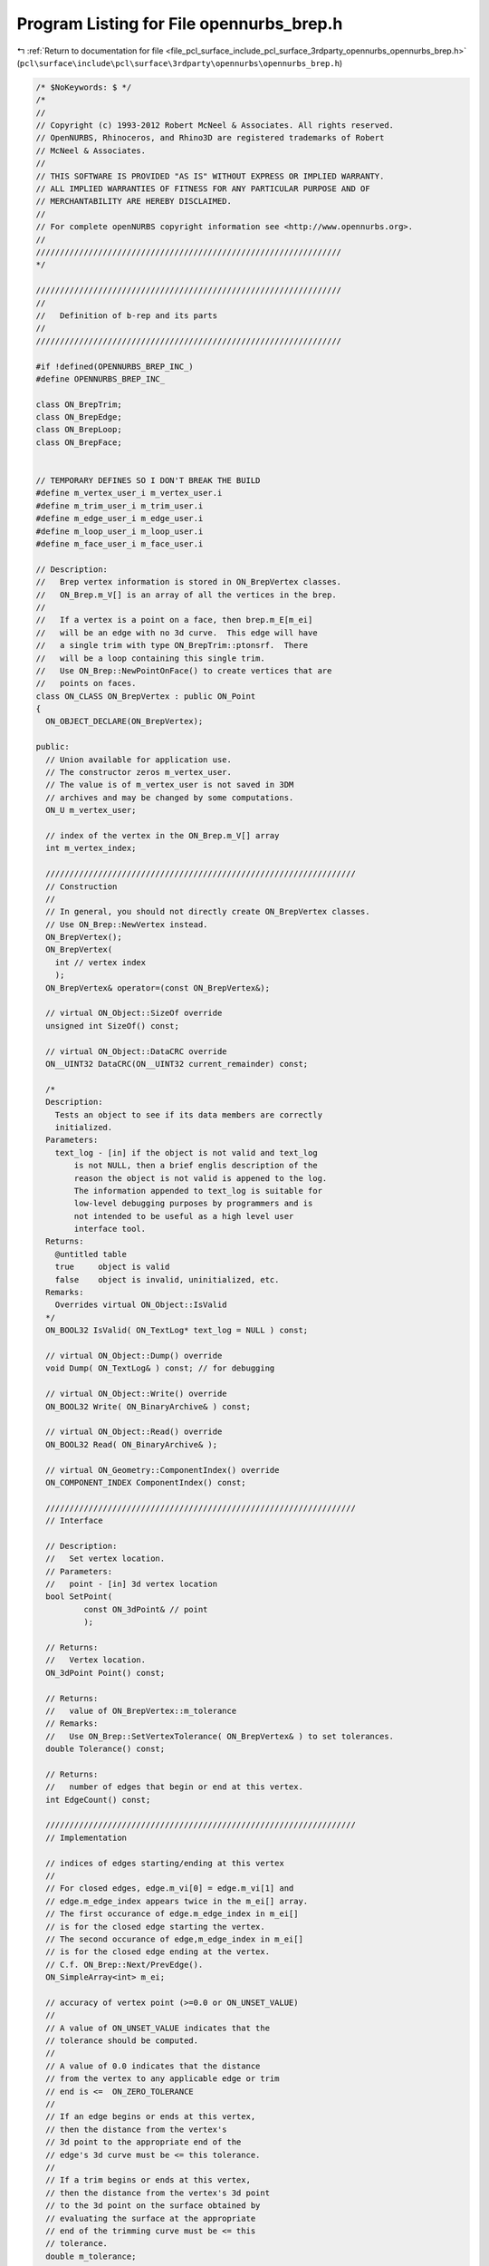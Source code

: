 
.. _program_listing_file_pcl_surface_include_pcl_surface_3rdparty_opennurbs_opennurbs_brep.h:

Program Listing for File opennurbs_brep.h
=========================================

|exhale_lsh| :ref:`Return to documentation for file <file_pcl_surface_include_pcl_surface_3rdparty_opennurbs_opennurbs_brep.h>` (``pcl\surface\include\pcl\surface\3rdparty\opennurbs\opennurbs_brep.h``)

.. |exhale_lsh| unicode:: U+021B0 .. UPWARDS ARROW WITH TIP LEFTWARDS

.. code-block:: cpp

   /* $NoKeywords: $ */
   /*
   //
   // Copyright (c) 1993-2012 Robert McNeel & Associates. All rights reserved.
   // OpenNURBS, Rhinoceros, and Rhino3D are registered trademarks of Robert
   // McNeel & Associates.
   //
   // THIS SOFTWARE IS PROVIDED "AS IS" WITHOUT EXPRESS OR IMPLIED WARRANTY.
   // ALL IMPLIED WARRANTIES OF FITNESS FOR ANY PARTICULAR PURPOSE AND OF
   // MERCHANTABILITY ARE HEREBY DISCLAIMED.
   //        
   // For complete openNURBS copyright information see <http://www.opennurbs.org>.
   //
   ////////////////////////////////////////////////////////////////
   */
   
   ////////////////////////////////////////////////////////////////
   //
   //   Definition of b-rep and its parts
   //
   ////////////////////////////////////////////////////////////////
   
   #if !defined(OPENNURBS_BREP_INC_)
   #define OPENNURBS_BREP_INC_
   
   class ON_BrepTrim;
   class ON_BrepEdge;
   class ON_BrepLoop;
   class ON_BrepFace;
   
   
   // TEMPORARY DEFINES SO I DON'T BREAK THE BUILD
   #define m_vertex_user_i m_vertex_user.i
   #define m_trim_user_i m_trim_user.i
   #define m_edge_user_i m_edge_user.i
   #define m_loop_user_i m_loop_user.i
   #define m_face_user_i m_face_user.i
   
   // Description:
   //   Brep vertex information is stored in ON_BrepVertex classes.
   //   ON_Brep.m_V[] is an array of all the vertices in the brep.
   //
   //   If a vertex is a point on a face, then brep.m_E[m_ei]
   //   will be an edge with no 3d curve.  This edge will have
   //   a single trim with type ON_BrepTrim::ptonsrf.  There
   //   will be a loop containing this single trim.
   //   Use ON_Brep::NewPointOnFace() to create vertices that are
   //   points on faces. 
   class ON_CLASS ON_BrepVertex : public ON_Point
   {
     ON_OBJECT_DECLARE(ON_BrepVertex);
   
   public:
     // Union available for application use.
     // The constructor zeros m_vertex_user.
     // The value is of m_vertex_user is not saved in 3DM
     // archives and may be changed by some computations.
     ON_U m_vertex_user; 
   
     // index of the vertex in the ON_Brep.m_V[] array
     int m_vertex_index;
   
     /////////////////////////////////////////////////////////////////
     // Construction
     //
     // In general, you should not directly create ON_BrepVertex classes.
     // Use ON_Brep::NewVertex instead.
     ON_BrepVertex();
     ON_BrepVertex(
       int // vertex index
       );
     ON_BrepVertex& operator=(const ON_BrepVertex&);
   
     // virtual ON_Object::SizeOf override
     unsigned int SizeOf() const;
   
     // virtual ON_Object::DataCRC override
     ON__UINT32 DataCRC(ON__UINT32 current_remainder) const;
   
     /*
     Description:
       Tests an object to see if its data members are correctly
       initialized.
     Parameters:
       text_log - [in] if the object is not valid and text_log
           is not NULL, then a brief englis description of the
           reason the object is not valid is appened to the log.
           The information appended to text_log is suitable for 
           low-level debugging purposes by programmers and is 
           not intended to be useful as a high level user 
           interface tool.
     Returns:
       @untitled table
       true     object is valid
       false    object is invalid, uninitialized, etc.
     Remarks:
       Overrides virtual ON_Object::IsValid
     */
     ON_BOOL32 IsValid( ON_TextLog* text_log = NULL ) const;
   
     // virtual ON_Object::Dump() override
     void Dump( ON_TextLog& ) const; // for debugging
   
     // virtual ON_Object::Write() override
     ON_BOOL32 Write( ON_BinaryArchive& ) const;
   
     // virtual ON_Object::Read() override
     ON_BOOL32 Read( ON_BinaryArchive& );
   
     // virtual ON_Geometry::ComponentIndex() override
     ON_COMPONENT_INDEX ComponentIndex() const;
   
     /////////////////////////////////////////////////////////////////
     // Interface
   
     // Description:
     //   Set vertex location.
     // Parameters:
     //   point - [in] 3d vertex location
     bool SetPoint( 
             const ON_3dPoint& // point
             );
   
     // Returns:
     //   Vertex location.
     ON_3dPoint Point() const;
   
     // Returns:
     //   value of ON_BrepVertex::m_tolerance
     // Remarks:
     //   Use ON_Brep::SetVertexTolerance( ON_BrepVertex& ) to set tolerances.
     double Tolerance() const;
   
     // Returns:
     //   number of edges that begin or end at this vertex.
     int EdgeCount() const;
   
     /////////////////////////////////////////////////////////////////
     // Implementation
   
     // indices of edges starting/ending at this vertex
     //
     // For closed edges, edge.m_vi[0] = edge.m_vi[1] and 
     // edge.m_edge_index appears twice in the m_ei[] array.
     // The first occurance of edge.m_edge_index in m_ei[]
     // is for the closed edge starting the vertex.
     // The second occurance of edge,m_edge_index in m_ei[]
     // is for the closed edge ending at the vertex.
     // C.f. ON_Brep::Next/PrevEdge().
     ON_SimpleArray<int> m_ei;
   
     // accuracy of vertex point (>=0.0 or ON_UNSET_VALUE)
     //
     // A value of ON_UNSET_VALUE indicates that the
     // tolerance should be computed.
     //
     // A value of 0.0 indicates that the distance
     // from the vertex to any applicable edge or trim
     // end is <=  ON_ZERO_TOLERANCE
     //
     // If an edge begins or ends at this vertex,
     // then the distance from the vertex's 
     // 3d point to the appropriate end of the
     // edge's 3d curve must be <= this tolerance.
     //
     // If a trim begins or ends at this vertex,
     // then the distance from the vertex's 3d point
     // to the 3d point on the surface obtained by
     // evaluating the surface at the appropriate
     // end of the trimming curve must be <= this
     // tolerance.
     double m_tolerance;
   
   private:
     ON_BrepVertex( const ON_BrepVertex& ); // no implementation
   
   };
   
   /*
   Description:
     Brep edge information is stored in ON_BrepEdge classes.
     ON_Brep.m_E[] is an array of all the edges in the brep.
   
     An ON_BrepEdge is derived from ON_CurveProxy so the the
     edge can supply easy to use evaluation tools via 
     the ON_Curve virtual member functions.
   
     Note well that the domains and orientations of the curve
     m_C3[edge.m_c3i] and the edge as a curve may not
     agree.
   */
   class ON_CLASS ON_BrepEdge : public  ON_CurveProxy
   {
     ON_OBJECT_DECLARE(ON_BrepEdge);
   public:
   
     // Union available for application use.
     // The constructor zeros m_edge_user.
     // The value is of m_edge_user is not saved in 3DM
     // archives and may be changed by some computations.
     ON_U m_edge_user;
   
     // index of edge in ON_Brep.m_E[] array
     int m_edge_index;    
   
   
     // virtual ON_Curve::IsClosed override
     ON_BOOL32 IsClosed() const;
   
     /////////////////////////////////////////////////////////////////
     // Construction
     //
     // In general, you should not directly create ON_BrepEdge classes.
     // Use ON_Brep::NewVertex instead.
     ON_BrepEdge();
     ON_BrepEdge(int); // edge index
     ON_BrepEdge& operator=(const ON_BrepEdge&);
   
     // virtual ON_Object function
     // The ON_BrepEdge override returns ON::curve_object.
     ON::object_type ObjectType() const;
   
     /*
     Returns:
       Brep this edge belongs to.
     */
     ON_Brep* Brep() const;
   
   
     /*
     Parameters:
       eti - [in] index into the edge's m_ti[] array.
     Returns:
       The trim brep.m_T[edge.m_ti[eti]];
     */
     ON_BrepTrim* Trim( int eti ) const;
   
     /*
     Returns:
       Number of trims attached to this edge.
     */
     int TrimCount() const;
   
     /*
     Parameters:
       evi - [in] 0 or 1
     Returns:
       Brep vertex at specified end of the edge.
     */
     ON_BrepVertex* Vertex(int evi) const;
   
     // virtual ON_Object::SizeOf override
     unsigned int SizeOf() const;
   
     // virtual ON_Object::DataCRC override
     ON__UINT32 DataCRC(ON__UINT32 current_remainder) const;
   
     /*
     Description:
       Tests an object to see if its data members are correctly
       initialized.
     Parameters:
       text_log - [in] if the object is not valid and text_log
           is not NULL, then a brief englis description of the
           reason the object is not valid is appened to the log.
           The information appended to text_log is suitable for 
           low-level debugging purposes by programmers and is 
           not intended to be useful as a high level user 
           interface tool.
     Returns:
       @untitled table
       true     object is valid
       false    object is invalid, uninitialized, etc.
     Remarks:
       Overrides virtual ON_Object::IsValid
     */
     ON_BOOL32 IsValid( ON_TextLog* text_log = NULL ) const;
   
     // virtual ON_Object::Dump() override
     void Dump( ON_TextLog& ) const; // for debugging
   
     // virtual ON_Object::Write() override
     ON_BOOL32 Write( ON_BinaryArchive& ) const;
   
     // virtual ON_Object::Read() override
     ON_BOOL32 Read( ON_BinaryArchive& );
   
     // virtual ON_Geometry::ComponentIndex() override
     ON_COMPONENT_INDEX ComponentIndex() const;
   
     // virtual ON_Curve::Reverse override
     ON_BOOL32 Reverse();
   
     // virtual ON_Curve::SetStartPoint override
     ON_BOOL32 SetStartPoint(
             ON_3dPoint start_point
             );
   
     // virtual ON_Curve::SetEndPoint override
     ON_BOOL32 SetEndPoint(
             ON_3dPoint end_point
             );
   
     /////////////////////////////////////////////////////////////////
     // Implementation
   
     /*
     Returns:
       brep.m_C3[] index of the 3d curve geometry used by this edge 
       or -1.
     */
     int EdgeCurveIndexOf() const;
   
     /*
     Returns:
       3d curve geometry used by this edge or NULL.
     */
     const ON_Curve* EdgeCurveOf() const;
   
     /*
     Description:
       Expert user tool that replaces the 3d curve geometry
       of an edge
     Parameters;
       c3i - [in] brep 3d curve index of new curve
     Returns:
       True if successful.
     Example:
   
               ON_Curve* pCurve = ...;
               int c3i = brep.AddEdgeCurve(pCurve);
               edge.ChangeEdgeCurve(c3i);
   
     Remarks:
       Sets m_c3i, calls SetProxyCurve, cleans runtime caches.
     */
     bool ChangeEdgeCurve(
       int c3i 
       );
   
     /*
     Description:
       When an edge is modified, the m_pline[].e values need
       to be set to ON_UNSET_VALUE by calling UnsetPlineEdgeParameters().
     */
     void UnsetPlineEdgeParameters();
   
     // index of 3d curve in m_C3[] array
     // (edge.m_curve also points to m_C3[m_c3i])
     int m_c3i;
   
     // indices of starting/ending vertex
     //
     // For closed edges, m_vi[0] = m_vi[1] and m_edge_index
     // appears twice in the m_V[m_vi[0]].m_ei[] array.
     // The first occurance of m_edge_index in m_V[m_vi[0]].m_ei[]
     // is for the closed edge starting the vertex.  The second
     // occurance of m_edge_index in m_V[m_vi[0]].m_ei[]
     // is for the closed edge edge ending at the vertex.
     // C.f. ON_Brep::Next/PrevEdge().
     int m_vi[2];
   
     // indices of Trims that use this edge
     ON_SimpleArray<int> m_ti;
   
     // accuracy of edge curve (>=0.0 or ON_UNSET_VALUE)
     //
     // A value of ON_UNSET_VALUE indicates that the
     // tolerance should be computed.
     //
     // The maximum distance from the edge's 3d curve
     // to any surface of a face that has this edge as
     // a portion of its boundary must be <= this
     // tolerance.
     double m_tolerance;
   
   private:
     friend class ON_Brep;
     ON_Brep* m_brep; // so isolated edge class edge can get at it's 3d curve
     ON_BrepEdge( const ON_BrepEdge& ); // no implementation
   };
   
   struct ON_BrepTrimPoint
   {
     ON_2dPoint p; // 2d surface parameter space point
     double t;     // corresponding trim curve parameter
     double e;     // corresponding edge curve parameter (ON_UNSET_VALUE if unknown)
   };
   
   #if defined(ON_DLL_TEMPLATE)
   // This stuff is here because of a limitation in the way Microsoft
   // handles templates and DLLs.  See Microsoft's knowledge base 
   // article ID Q168958 for details.
   #pragma warning( push )
   #pragma warning( disable : 4231 )
   ON_DLL_TEMPLATE template class ON_CLASS ON_SimpleArray<ON_BrepTrimPoint>;
   #pragma warning( pop )
   #endif
   
   
   /*
   Description:
     Brep trim information is stored in ON_BrepTrim classes.
     ON_Brep.m_T[] is an array of all the trim in the brep.
   
     An ON_BrepTrim is derived from ON_CurveProxy so the the
     trim can supply easy to use evaluation tools via 
     the ON_Curve virtual member functions.
   
     Note well that the domains and orientations of the curve
     m_C2[trim.m_c2i] and the trin as a curve may not
     agree.
   */
   class ON_CLASS ON_BrepTrim : public  ON_CurveProxy
   {
     ON_OBJECT_DECLARE(ON_BrepTrim);
   
   public:
     void DestroyRuntimeCache( bool bDelete = true );
   
     // virtual ON_Object::SizeOf override
     unsigned int SizeOf() const;
   
     // Union available for application use.
     // The constructor zeros m_trim_user.
     // The value is of m_trim_user is not saved in 3DM
     // archives and may be changed by some computations.
     ON_U m_trim_user;
   
     int m_trim_index;  // index of trim in ON_Brep.m_T[] array
   
     // types of trim - access through m_type member.  Also see m_iso and ON_Surface::ISO
     enum TYPE 
     {
       unknown  = 0,
       boundary = 1,       // trim is connected to an edge, is part of an outer, 
                           // inner or slit loop, and is the only trim connected
                           // to the edge.
       mated    = 2,       // trim is connected to an edge, is part of an outer,
                           // inner or slit loop, no other trim from the same 
                           // loop is connected to the edge, and at least one 
                           // trim from a different loop is connected to the edge.
       seam     = 3,       // trim is connected to an edge, is part of an outer, 
                           // inner or slit loop, and one other trim from the 
                           // same loop is connected to the edge.
                           // (There can be other mated trims that are also
                           // connected to the edge.  For example, the non-mainfold
                           // edge that results when a surface edge lies in the
                           // middle of another surface.)  Non-mainfold "cuts"
                           // have seam trims too.
       singular = 4,       // trim is part of an outer loop, the trim's 2d curve
                           // runs along the singular side of a surface, and the
                           // trim is NOT connected to an edge. (There is no 3d
                           // edge because the surface side is singular.)
       crvonsrf = 5,       // trim is connected to an edge, is the only trim in
                           // a crfonsrf loop, and is the only trim connected to
                           // the edge.
       ptonsrf  = 6,       // trim is a point on a surface, trim.m_pbox is records
                           // surface parameters, and is the only trim
                           // in a ptonsrf loop.  This trim is not connected
                           // to an edge and has no 2d curve.
       slit     = 7,       // 17 Nov 2006 - reserved for future use
                           //   currently an invalid value
       trim_type_count = 8,
       force_32_bit_trim_type = 0xFFFFFFFF
     };
   
     /////////////////////////////////////////////////////////////////
     // Construction
     //
     // In general, you should not directly create ON_BrepTrim classes.
     // Use ON_Brep::NewTrim instead.
     ON_BrepTrim();
     ON_BrepTrim(int); // trim index
     ON_BrepTrim& operator=(const ON_BrepTrim&);
   
     /*
     Returns:
       Brep that this trim belongs to.
     */
     ON_Brep* Brep() const;
   
     /*
     Returns:
       Brep loop that this trim belongs to.
     */
     ON_BrepLoop* Loop() const;
   
     /*
     Returns:
       Brep face this trim belongs to.
     */
     ON_BrepFace* Face() const;
   
     /*
     Returns:
       Brep edge this trim uses or belongs to.  This will
       be NULL for singular trims.
     */
     ON_BrepEdge* Edge() const;
   
     /*
     Parameters:
       tvi - [in] 0 or 1
     Returns:
       Brep vertex at specified end of the trim.
     */
     ON_BrepVertex* Vertex(int tvi) const;
   
     /////////////////////////////////////////////////////////////////
     // ON_Object overrides
     //
     // (Trims are purely topologicial - geometry queries should be 
     //  directed at the trim's 2d curve or the trim's edge's 3d curve.)
   
     /*
     Description:
       Tests an object to see if its data members are correctly
       initialized.
     Parameters:
       text_log - [in] if the object is not valid and text_log
           is not NULL, then a brief englis description of the
           reason the object is not valid is appened to the log.
           The information appended to text_log is suitable for 
           low-level debugging purposes by programmers and is 
           not intended to be useful as a high level user 
           interface tool.
     Returns:
       @untitled table
       true     object is valid
       false    object is invalid, uninitialized, etc.
     Remarks:
       Overrides virtual ON_Object::IsValid
     */
     ON_BOOL32 IsValid( ON_TextLog* text_log = NULL ) const;
   
     void Dump( ON_TextLog& ) const; // for debugging
   
     ON_BOOL32 Write( ON_BinaryArchive& ) const;
   
     ON_BOOL32 Read( ON_BinaryArchive& );
   
     // virtual ON_Geometry::ComponentIndex() override
     ON_COMPONENT_INDEX ComponentIndex() const;
   
     // virtual ON_Curve::Reverse override
     // Reverses curve - caller must make sure trim's m_bRev3d
     // flags are properly updated.  Use
     // ON_Brep::FlipTrim to reverse and trim and update all
     // m_bRev3d informtion.
     ON_BOOL32 Reverse();
   
     // virtual ON_Curve::SetStartPoint override
     ON_BOOL32 SetStartPoint(
             ON_3dPoint start_point
             );
   
     // virtual ON_Curve::SetEndPoint override
     ON_BOOL32 SetEndPoint(
             ON_3dPoint end_point
             );
   
     /////////////////////////////////////////////////////////////////
     // Interface
     
     /*
     Description:
       Expert user tool that replaces the 2d curve geometry
       of a trim
     Parameters;
       c2i - [in] brep 2d curve index of new curve
     Returns:
       True if successful.
     Example:
   
               ON_Curve* pCurve = ...;
               int c2i = brep.AddTrimCurve(pCurve);
               trim.ChangeTrimCurve(c2i);
   
     Remarks:
       Sets m_c2i, calls SetProxyCurve, cleans runtime caches,
       and updates m_pbox.
     */
     bool ChangeTrimCurve( int c2i );
   
     /*
     Description:
       Destroy parameter space information.
       Currently, this involves destroying m_pline
       and m_pbox. Parameter space information should
       be destroyed when the location of a trim
       curve is changed.
     */
     void DestroyPspaceInformation();
     
     /*
     Description:
       Expert user function.
       Removes a trim from an edge.
     Parameters:
       bRemoveFromStartVertex - [in] if true, the trim
         is removed from its start vertex by setting
         m_vi[0] to -1.
       bRemoveFromEndVertex - [in] if true, the trim
         is removed from its start vertex by setting
         m_vi[1] to -1.
     Remarks:
       If the trim is attached to an edge (m_ei>=0), then
       the trim is removed from the edge and the edge's
       m_ti[] list.  The trim's m_bRev3d and tolerance values
       are not changed.
     */
     bool RemoveFromEdge( 
           bool bRemoveFromStartVertex,
           bool bRemoveFromEndVertex
           );
   
     /*
     Description:
       Expert user function.
       Attaches a trim to an edge.
     Parameters:
       edge_index - [in] index of an edge.
       bRev3d - [in] value for trim's m_bRev3d field.
     Remarks:
       If the trim is attached to an edge (m_ei>=0), then
       the trim is removed from the edge and the edge's
       m_ti[] list.  The trim's tolerance values are not
       changed.
     */
     bool AttachToEdge(
           int edge_index,
           bool bRev3d
           );
   
     /*
     Returns:
       2d curve geometry used by this trim or NULL
     */
     const ON_Curve* TrimCurveOf() const;
   
     /*
     Returns:
       3d curve geometry used by this trim or NULL.
     */
     const ON_Curve* EdgeCurveOf() const;
   
     /*
     Returns:
       3d surface geometry used by this trim or NULL
     */
     const ON_Surface* SurfaceOf() const;
   
     /*
     Returns:
       brep.m_C2[] 2d curve index of the 2d curve geometry used by 
       this trim or -1.
     */
     int TrimCurveIndexOf() const;
   
     /*
     Returns:
       brep.m_C3[] 3d curve index of the 3d curve geometry used by 
       this trim or -1.
     */
     int EdgeCurveIndexOf() const;
   
     /*
     Returns:
       brep.m_S[] surface index of the 3d surface geometry used by 
       this trim or -1.
     */
     int SurfaceIndexOf() const;
   
     /*
     Returns:
       brep.m_F[] face index of the face used by this trim or -1.
     */
     int FaceIndexOf() const;
   
     /*
     Returns:
       True if the trim satisfies these four criteria.
         1) is part of a loop
         2) is connected to a 3d edge
         3) one other trim from the same loop is connected to the edge
         4) The 2d trim curve for the other trim is the reverse
            of the 2d trim curve for this trim.
     Remarks:
       In order for IsSlit() to work correctly, the m_type and m_iso
       fields must be set correctly.  In V4 SR1, this function will
       be removed and ON_BrepTrim::slit will be added as a type.
     */
     bool IsSlit() const;
   
     /*
     Returns:
       True if the trim satisfies these four criteria.
         1) is part of a loop
         2) is connected to a 3d edge
         3) one other trim from the same loop is connected to the edge
         4) the 2d trim curve for this trim lies along the side of 
            the face's parameter space and the 2d curve for the other
            trim lies on the opposite side of the face's parameter
            space.
     Remarks:
       In order for IsSeam() to work correctly, the m_type and m_iso
       fields must be set correctly.  In V4 SR1, this function will
       be removed and ON_BrepTrim::slit will be added as a type.
     */
     bool IsSeam() const;
   
     /*
     Description:
       Expert user tool that tranforms all the parameter space (2d)
       trimming curves in this loop.  Only 2d curve geometry is
       changed.  The caller is responsible for reversing loops,
       toggle m_bRev, flags, etc.
     Parameters:
       xform - [in] Transformation applied to 2d curve geometry.
     Returns
       True if successful.  If false is returned, the brep
       may be invalid.
     */
     bool TransformTrim( const ON_Xform& xform );
   
     // index of the 2d parameter space trimming curve
     int m_c2i;
   
     // index of 3d edge (-1 if ON_BrepTrim is singular)
     int m_ei;
   
     // Indices of start/end vertices.  Trims along singular
     // sides and trims that correspond to closed 3d edges
     // have m_vi[0] = m_vi[1].  Note that singular trims
     // and trims on the closed edge of a closed surface can
     // have an open 2d trimming curve and still have 
     // m_vi[0] = m_vi[1].
     int m_vi[2];
           
     // true if the 2d trim and 3d edge have opposite orientations.
     bool   m_bRev3d;
   
     TYPE   m_type;
     ON_Surface::ISO  m_iso;
   
     // index of loop that uses this trim
     int    m_li;
   
     // The values in m_tolerance[] record the accuracy of
     // the parameter space trimming curves.
     //
     // Remarks:
     //   m_tolerance[0] = accuracy of parameter space curve
     //   in first ( "u" ) parameter
     //
     //   m_tolerance[1] = accuracy of parameter space curve
     //   in second ( "v" ) parameter
     //
     //   A value of ON_UNSET_VALUE indicates that the 
     //   tolerance should be computed. If the value >= 0.0, 
     //   then the tolerance is set.  If the value is 
     //   ON_UNSET_VALUE, then the tolrance needs to be
     //   computed.
     //
     //   If the trim is not singular, then the trim must
     //   have an edge.  If P is a 3d point on the edge's
     //   curve and surface(u,v) = Q is the point on the 
     //   surface that is closest to P, then there must
     //   be a parameter t in the interval [m_t[0], m_t[1]]
     //   such that
     //
     //   |u - curve2d(t)[0]| <= m_tolerance[0]
     //
     //   and 
     //
     //   |v - curve2d(t)[1]| <= m_tolerance[1]
     //
     //   If P is the 3d point for the vertex brep.m_V[m_vi[k]]
     //   and (uk,vk) is the corresponding end of the trim's
     //   parameter space curve, then there must be a surface
     //   parameter (u,v) such that:
     //
     //   *  the distance from the 3d point surface(u,v) to P
     //      is <= brep.m_V[m_vi[k]].m_tolerance,
     //   *  |u-uk| <= m_tolerance[0].
     //   *  |v-vk| <= m_tolerance[1].
     double m_tolerance[2]; 
   
     // Runtime polyline approximation of trimming curve.
     // This information is not saved in 3DM archives.
     ON_SimpleArray<ON_BrepTrimPoint> m_pline;
   
     /*
     Description:
       When an edge is modified, the m_pline[].e values need
       to be set to ON_UNSET_VALUE by calling UnsetPlineEdgeParameters().
     */
     void UnsetPlineEdgeParameters();
   
     // Runtime parameter space trimming curve bounding box.
     // This information is not saved in 3DM archives.
     ON_BoundingBox m_pbox;
   
   public:
     // values stored in legacy file formats - ignore
   
     void m__legacy_flags_Set(int,int);   // used internally - ignore
     bool m__legacy_flags_Get(int*,int*) const; // used internally - ignore
     double m__legacy_2d_tol; // used internally - ignore
     double m__legacy_3d_tol; // used internally - ignore
     int    m__legacy_flags;  // used internally - ignore
   
   private:
     friend class ON_Brep;
     ON_Brep* m_brep; // so isolated edge class edge can get at it's 3d curve
     ON_BrepTrim( const ON_BrepTrim& ); // no implementation
   };
   
   class ON_CLASS ON_BrepLoop : public  ON_Geometry
   {
     ON_OBJECT_DECLARE(ON_BrepLoop);
   
   public:
     void DestroyRuntimeCache( bool bDelete = true );
   
     // virtual ON_Geometry overrides
     // A loop is derived from ON_Geometry so that is can 
     // be passed around to things that expect ON_Geometry
     // pointers.  It is not a very useful stand-alone object.
   
     /*
     Description:
       virtual ON_Geometry::Dimension() override.
     Returns:
       2
     */
     int Dimension() const;
   
     // virtual ON_Geometry::GetBBox() override.
     ON_BOOL32 GetBBox(
            double* boxmin,
            double* boxmax,
            int bGrowBox = false
            ) const;
   
     // virtual ON_Geometry::Transform() override.
     ON_BOOL32 Transform( 
            const ON_Xform& xform
            );
   public:
     /*
     Returns:
      Brep that the loop belongs to.
     */
     ON_Brep* Brep() const;
   
     /*
     Returns:
       Brep face this loop belongs to.
     */
     ON_BrepFace* Face() const;
   
     /*
     Parameters:
       lti - [in] index into the loop's m_ti[] array.
     Returns:
       The trim brep.m_T[loop.m_ti[lti]];
     */
     ON_BrepTrim* Trim( int lti ) const;
   
     /*
     Returns:
       Number of trims in this loop.
     */
     int TrimCount() const;
   
     // Union available for application use.
     // The constructor zeros m_loop_user.
     // The value is of m_loop_user is not saved in 3DM
     // archives and may be changed by some computations.
     ON_U m_loop_user;
   
     int m_loop_index;  // index of loop in ON_Brep.m_L[] array
   
     enum TYPE {
       unknown  = 0,
       outer    = 1,  // 2d loop curves form a simple closed curve with a counterclockwise orientation
       inner    = 2,  // 2d loop curves form a simple closed curve with a clockwise orientation
       slit     = 3,  // always closed - used internally during splitting operations
       crvonsrf = 4,  // "loop" is a curveonsrf made from a single 
                      // (open or closed) trim that is has type ON_BrepTrim::crvonsrf.
       ptonsrf = 5,   // "loop" is a ptonsrf made from a single 
                      // trim that is has type ON_BrepTrim::ptonsrf.
       type_count = 6
     };
   
     ON_BrepLoop();
     ON_BrepLoop(int); // loop index
     ON_BrepLoop& operator=(const ON_BrepLoop&);
   
     /////////////////////////////////////////////////////////////////
     // ON_Object overrides
     //
     // (Loops and trims are purely topologicial - geometry queries should be 
     // directed at the trim's 2d curve or the trim's edge's 3d curve.)
   
     // virtual ON_Object::SizeOf override
     unsigned int SizeOf() const;
   
     /*
     Description:
       Tests an object to see if its data members are correctly
       initialized.
     Parameters:
       text_log - [in] if the object is not valid and text_log
           is not NULL, then a brief englis description of the
           reason the object is not valid is appened to the log.
           The information appended to text_log is suitable for 
           low-level debugging purposes by programmers and is 
           not intended to be useful as a high level user 
           interface tool.
     Returns:
       @untitled table
       true     object is valid
       false    object is invalid, uninitialized, etc.
     Remarks:
       Overrides virtual ON_Object::IsValid
     */
     ON_BOOL32 IsValid( ON_TextLog* text_log = NULL ) const;
   
     void Dump( ON_TextLog& ) const; // for debugging
   
     ON_BOOL32 Write( ON_BinaryArchive& ) const;
   
     ON_BOOL32 Read( ON_BinaryArchive& );
   
     // virtual ON_Geometry::ComponentIndex() override
     ON_COMPONENT_INDEX ComponentIndex() const;
   
     /////////////////////////////////////////////////////////////////
     // Interface
   
     //////////
     // Returns the index i such that loop.m_ti[i] = trim.m_trim_index.
     // Returns -1 if the trim is not in this loop
     int IndexOfTrim( const ON_BrepTrim& ) const;
   
     /*
     Returns:
       brep.m_S[] surface index of the 3d surface geometry used by 
       this loop or -1.
     */
     int SurfaceIndexOf() const;
   
     /*
     Returns:
       Pointer to the surface geometry used by the loop.   
     */
     const ON_Surface* SurfaceOf() const;
   
     /*
     Description:
       Expert user tool that tranforms all the parameter space (2d)
       trimming curves in this loop.  Only 2d curve geometry is
       changed.  The caller is responsible for reversing loops,
       toggle m_bRev, flags, etc.
     Parameters:
       xform - [in] Transformation applied to 2d curve geometry.
     Returns
       True if successful.  If false is returned, the brep
       may be invalid.
     */
     bool TransformTrim( const ON_Xform& xform );
   
     ON_SimpleArray<int> m_ti;   // trim indices
     TYPE         m_type;
     int          m_fi;   // index of face that uses this loop
   
     //////////
     // parameter space trimming loop bounding box
     // runtime information - not saved
     ON_BoundingBox m_pbox;
   private:
     friend class ON_Brep;
     ON_Brep* m_brep;
     ON_BrepLoop(const ON_BrepLoop&); // no implementation
   };
   
   class ON_CLASS ON_BrepFace : public ON_SurfaceProxy
   {
     ON_OBJECT_DECLARE(ON_BrepFace);
   
   public:
     void DestroyRuntimeCache( bool bDelete = true );
   
     // Union available for application use.
     // The constructor zeros m_face_user.
     // The value is of m_face_user is not saved in 3DM
     // archives and may be changed by some computations.
     ON_U m_face_user;
   
     int m_face_index;  // index of face in ON_Brep.m_F[] array
   
     ON_BrepFace();
     ~ON_BrepFace();
     ON_BrepFace(int);
     ON_BrepFace& operator=(const ON_BrepFace&);
   
     /*
     Returns:
      Brep that the face belongs to.
     */
     ON_Brep* Brep() const;
   
     /*
     Parameters:
       fli - [in] index into the face's m_li[] array.
     Returns:
       The loop brep.m_L[face.m_li[fli]];
     */
     ON_BrepLoop* Loop( int fli ) const;
   
     /*
     Returns:
       Number of loops in this face.
     */
     int LoopCount() const;
   
     /*
     Returns:
       Outer boundary loop for this face.
     */
     ON_BrepLoop* OuterLoop() const;
   
     /*
     Parameters:
       dir
          1: side with underlying surface normal
            pointing into the topology region
         -1: side with underlying surface normal
             pointing out of the topology region
     Returns:
       Brep region topology face side.  If the region
       topology has not be created by calling
       ON_Brep::RegionToplogy(), then NULL is returned.
     */
     class ON_BrepFaceSide* FaceSide(int dir) const;
   
   
     /////////////////////////////////////////////////////////////////
     // ON_Object overrides
     //
     // (Faces are purely topologicial - geometry queries should be 
     //  directed at the face's 3d surface.)
   
     // virtual ON_Object::SizeOf override
     unsigned int SizeOf() const;
   
     // virtual ON_Object::DataCRC override
     ON__UINT32 DataCRC(ON__UINT32 current_remainder) const;
   
     /*
     Description:
       Tests an object to see if its data members are correctly
       initialized.
     Parameters:
       text_log - [in] if the object is not valid and text_log
           is not NULL, then a brief englis description of the
           reason the object is not valid is appened to the log.
           The information appended to text_log is suitable for 
           low-level debugging purposes by programmers and is 
           not intended to be useful as a high level user 
           interface tool.
     Returns:
       @untitled table
       true     object is valid
       false    object is invalid, uninitialized, etc.
     Remarks:
       Overrides virtual ON_Object::IsValid
     */
     ON_BOOL32 IsValid( ON_TextLog* text_log = NULL ) const;
   
     void Dump( ON_TextLog& ) const; // for debugging
   
     ON_BOOL32 Write( ON_BinaryArchive& ) const;
   
     ON_BOOL32 Read( ON_BinaryArchive& );
   
     // virtual ON_Geometry::ComponentIndex() override
     ON_COMPONENT_INDEX ComponentIndex() const;
   
     // virtual ON_Geometry::ClearBoundingBox() override
     void ClearBoundingBox();
   
     // virtual ON_Geometry::GetBBox() override
     ON_BOOL32 GetBBox( // returns true if successful
            double*,    // minimum
            double*,    // maximum
            ON_BOOL32 = false  // true means grow box
            ) const;
   
     /*
     Description:
       This is an override of the virtual ON_Surface::Reverse
       function.  It toggles the face's m_bRev flag so the abstract
       orientation of the face does not change.
     Parameters:
       dir - [in] 0 = reverse "s" parameter, 1 = reverse "t" parameter
            The domain changes from [a,b] to [-a,-b]
     Returns:
       True if successful.
     Remarks:
       The range of the face's trimming curves and the orientation direction
       of then loops are changed so that the resulting face is still valid.
     */
     ON_BOOL32 Reverse(
       int dir
       );
   
     /*
     Description:
       This is an override of the virtual ON_Surface::Transpose
       function.  It toggles the face's m_bRev flag so the abstract
       orientation of the face does not change.
     Returns:
       True if successful.
     Remarks:
       The range of the face's trimming curves and the orientation direction
       of then loops are changed so that the resulting face is still valid.
     */
     ON_BOOL32 Transpose();
   
     /*
     Description:
       This is an override of the virtual ON_Surface::SetDomain
       function.
     Parameters:
       dir - [in] 0 = set "u" domain, 1 = set "v" domain.
       t0 - [in]
       t1 - [in] t0 < t1  The new domain is the interval (t0,t1)
     Returns:
       True if successful.
     */
     ON_BOOL32 SetDomain(
       int dir,
       double t0,
       double t1
       );
   
     /*
     //////////
     // Change the domain of a face
     // This changes the parameterization of the face's surface and transforms
     // the "u" and "v" coordinates of all the face's parameter space trimming
     // curves.  The locus of the face is not changed.
     */
     bool SetDomain(
            ON_Interval udom,
            ON_Interval vdom
            );
   
     /////////////////////////////////////////////////////////////////
     // Rendering Interface
     //int MaterialIndex() const; // if -1, use parent's material definition
     //void SetMaterialIndex(int);
   
     // If true is returne, then ~ON_BrepFace will delete mesh.
     bool SetMesh( ON::mesh_type, ON_Mesh* mesh );
   
     const ON_Mesh* Mesh( ON::mesh_type mesh_type ) const;
   
     /*
     Description:
       Destroy meshes used to render and analyze surface and polysrf
       objects.
     Parameters:
       mesh_type - [in] type of mesh to destroy
       bDeleteMesh - [in] if true, cached mesh is deleted.
         If false, pointer to cached mesh is just set to NULL.
     See Also:
       CRhinoObject::GetMeshes
       CRhinoObject::MeshCount
       CRhinoObject::IsMeshable
     */
     void DestroyMesh( ON::mesh_type mesh_type, bool bDeleteMesh = true );
   
     /////////////////////////////////////////////////////////////////
     // "Expert" Interface
   
     /*
     Description:
       Expert user tool that tranforms all the parameter space (2d)
       trimming curves on this face.  Only 2d curve geometry is
       changed.  The caller is responsible for reversing loops,
       toggle m_bRev, flags, etc.
     Parameters:
       xform - [in] Transformation applied to 2d curve geometry.
     Returns
       True if successful.  If false is returned, the brep
       may be invalid.
     */
     bool TransformTrim( const ON_Xform& xform );
   
     /*
     Description:
       Expert user tool that replaces the 3d surface geometry
       use by the face.
     Parameters;
       si - [in] brep surface index of new surface
       bTransformTrimCurves - [in]
         If unsure, then pass true.
         If the surface's domain has changed and you are certain
         its parameterization still jibes with the trim curve
         locations, then pass false.
     Returns:
       True if successful.
     Example:
   
               ON_Surface* pSurface = ...;
               int si = brep.AddSurface(pSurface);
               face.ChangeSurface(si);
   
     Remarks:
       If the face had a surface and new surface has a different
       shape, then you probably want to call something like
       ON_Brep::RebuildEdges() to move the 3d edge curves so they
       will lie on the new surface. This doesn't delete the old 
       surface; call ON_Brep::CullUnusedSurfaces() or ON_Brep::Compact
       to remove unused surfaces.
     See Also:
       ON_Brep::RebuildEdges
       ON_Brep::CullUnusedSurfaces
     */
     bool ChangeSurface(
       int si
       );
     bool ChangeSurface(
       int si,
       bool bTransformTrimCurves
       );
   
     /*
     Returns:
       brep.m_S[] surface index of the 3d surface geometry used by 
       this face or -1.
     */
     int SurfaceIndexOf() const;
   
     /*
     Returns:
       Pointer to the surface geometry used by the face.   
     */
     const ON_Surface* SurfaceOf() const;
   
     ON_SimpleArray<int> m_li; // loop indices (outer loop is m_li[0])
     int m_si;            // index of surface in b-rep m_S[] array
     bool m_bRev;         // true if face orientation is opposite
                          //      of natural surface orientation
   
     // m_face_material_channel provides a way to have individual
     // brep faces use a rendering material that is different
     // from the rendering material used by the parent brep.
     // If m_face_material_channel is zero 
     // channel and m_face_material_channel.m_j is the back face
     // materal. The default is (0,0) which indicates the face
     // should use the parent brep's material.
     // If "mat" is the brep's rendering material and
     // 0 < m_material_channel.m_i < mat.m_material_channel.Count(),
     // then this face should use the material with id
     // mat.m_material_channel[face.m_material_channel.m_i-1].m_id.
     // If m_material_channel.m_i or the id is invalid in any way,
     // then the default should be used.
     int m_face_material_channel;
   
     // Persistent id for this face.  Default is ON_nil_uuid.
     ON_UUID m_face_uuid;
   private:
     ON_BoundingBox m_bbox;      // 3d bounding box
     ON_Interval    m_domain[2]; // rectangular bounds of 2d curves
     ON_Mesh* m_render_mesh;
     ON_Mesh* m_analysis_mesh;
     ON_Mesh* m_preview_mesh;
     //int m_material_index; // if 0 (default), ON_Brep's object attributes
     //                      // determine material.
   private:
     friend class ON_Brep;
     ON_Brep* m_brep;
     ON_BrepFace( const ON_BrepFace& );
   };
   
   class ON_CLASS ON_BrepFaceSide : public ON_Object
   {
     ON_OBJECT_DECLARE(ON_BrepFaceSide);
   public:
     ON_BOOL32 IsValid( ON_TextLog* text_log = NULL ) const;
   
     // Union available for application use.
     // The constructor zeros m_faceside_user.
     // The value is of m_faceside_user is not saved in 3DM
     // archives and may be changed by some computations.
     ON_U m_faceside_user;
   
     // index of face side in ON_BrepRegionTopology.m_FS[] array
     int m_faceside_index;  
   
     ON_BrepFaceSide();
     ~ON_BrepFaceSide();
     ON_BrepFaceSide& operator=(const ON_BrepFaceSide&);
   
     ON_BOOL32 Write(ON_BinaryArchive& binary_archive) const;
     ON_BOOL32 Read(ON_BinaryArchive& binary_archive);
   
   
     /*
     Returns:
      Brep this face side belongs to.
     */
     ON_Brep* Brep() const;
   
     /*
     Returns:
       Region topology this face side belongs to.
     */
     class ON_BrepRegionTopology* RegionTopology() const;
   
     /*
     Returns:
      Region the face side belongs to.
     */
     class ON_BrepRegion* Region() const;
   
     /*
     Returns:
      Face this side belongs to.
     */
     class ON_BrepFace* Face() const;
   
     /*
     Returns:
      +1: underlying geometric surface normal points
          into region.
      -1: underlying geometric surface normal points
          out of region.
     */
     int SurfaceNormalDirection() const;
   
   public:
     int m_ri; // region index 
               // m_ri = -1 indicates this faceside overlaps
               // another faceside. Generally this is a flaw
               // in an ON_Brep.
     int m_fi; // face index
     int m_srf_dir; //  1 ON_BrepFace's surface normal points into region
                    // -1 ON_BrepFace's surface normal points out of region
   
   private:
     friend class ON_Brep;
     friend class ON_BrepRegionTopology;
     ON_BrepRegionTopology* m_rtop;
     ON_BrepFaceSide( const ON_BrepFaceSide& );
   };
   
   class ON_CLASS ON_BrepRegion : public ON_Object
   {
     ON_OBJECT_DECLARE(ON_BrepRegion);
   public:
     ON_BOOL32 IsValid( ON_TextLog* text_log = NULL ) const;
   
     // Union available for application use.
     // The constructor zeros m_region_user.
     // The value is of m_region_user is not saved in 3DM
     // archives and may be changed by some computations.
     ON_U m_region_user;
   
     // index of region in ON_BrepRegionTopology.m_R[] array
     int m_region_index;
   
     ON_BrepRegion();
     ~ON_BrepRegion();
     ON_BrepRegion& operator=(const ON_BrepRegion&);
   
     ON_BOOL32 Write(ON_BinaryArchive& binary_archive) const;
     ON_BOOL32 Read(ON_BinaryArchive& binary_archive);
   
     /*
     Returns:
      Brep this region belongs to.
     */
     ON_Brep* Brep() const;
   
     /*
     Returns:
       Region topology this region belongs to.
     */
     class ON_BrepRegionTopology* RegionTopology() const;
   
     /*
     Parameter:
       rfsi - [in] index into the region's m_fsi[] array.
     Returns:
       The face side in rtop.m_FS[m_fsi[rsi]], where
       rtop is the ON_BrepRegionTopology class this
       region belongs to.
     */
     ON_BrepFaceSide* FaceSide(int rfsi) const;
   
     /*
     Returns:
       True if the region is finite.
     */
     bool IsFinite() const;
   
     /*
     Returns:
      Region bounding box.
     */
     const ON_BoundingBox& BoundingBox() const;
   
     ON_SimpleArray<int> m_fsi; // indices of face sides
     int m_type; // 0 = infinte, 1 = bounded
     ON_BoundingBox m_bbox;
   
     /*
     Description:
       Get the boundary of a region as a brep object.  
       If the region is finite, the boundary will be a closed
       manifold brep.  The boundary may have more than one
       connected component.
     Parameters:
       brep - [in] if not NULL, the brep form is put into
                   this brep.
     Returns: the region boundary as a brep or NULL if the
              calculation fails.
     */
     ON_Brep* RegionBoundaryBrep( ON_Brep* brep = NULL ) const;
   
   private:
     friend class ON_Brep;
     friend class ON_BrepRegionTopology;
     ON_BrepRegionTopology* m_rtop;
     ON_BrepRegion( const ON_BrepRegion& );
   };
   
   #if defined(ON_DLL_TEMPLATE)
   // This stuff is here because of a limitation in the way Microsoft
   // handles templates and DLLs.  See Microsoft's knowledge base 
   // article ID Q168958 for details.
   #pragma warning( push )
   #pragma warning( disable : 4231 )
   ON_DLL_TEMPLATE template class ON_CLASS ON_ClassArray<ON_BrepVertex>;
   ON_DLL_TEMPLATE template class ON_CLASS ON_ObjectArray<ON_BrepVertex>;
   ON_DLL_TEMPLATE template class ON_CLASS ON_ClassArray<ON_BrepEdge>;
   ON_DLL_TEMPLATE template class ON_CLASS ON_ObjectArray<ON_BrepEdge>;
   ON_DLL_TEMPLATE template class ON_CLASS ON_ClassArray<ON_BrepTrim>;
   ON_DLL_TEMPLATE template class ON_CLASS ON_ObjectArray<ON_BrepTrim>;
   ON_DLL_TEMPLATE template class ON_CLASS ON_ClassArray<ON_BrepLoop>;
   ON_DLL_TEMPLATE template class ON_CLASS ON_ObjectArray<ON_BrepLoop>;
   ON_DLL_TEMPLATE template class ON_CLASS ON_ClassArray<ON_BrepFace>;
   ON_DLL_TEMPLATE template class ON_CLASS ON_ObjectArray<ON_BrepFace>;
   ON_DLL_TEMPLATE template class ON_CLASS ON_ObjectArray<ON_BrepFaceSide>;
   ON_DLL_TEMPLATE template class ON_CLASS ON_ObjectArray<ON_BrepRegion>;
   #pragma warning( pop )
   #endif
   
   class ON_CLASS ON_BrepVertexArray : public ON_ObjectArray<ON_BrepVertex>
   {
   public:
     ON_BrepVertexArray();
     ~ON_BrepVertexArray();
   
     ON_BOOL32 Read( ON_BinaryArchive& );
     ON_BOOL32 Write( ON_BinaryArchive& ) const;
   
     unsigned int SizeOf() const;
   };
   
   class ON_CLASS ON_BrepEdgeArray   : public  ON_ObjectArray<ON_BrepEdge>
   {
   public:
     ON_BrepEdgeArray();
     ~ON_BrepEdgeArray();
     ON_BOOL32 Read( ON_BinaryArchive& );
     ON_BOOL32 Write( ON_BinaryArchive& ) const;
   
     unsigned int SizeOf() const;
   };
   
   class ON_CLASS ON_BrepTrimArray   : public  ON_ObjectArray<ON_BrepTrim>
   {
   public:
     ON_BrepTrimArray();
     ~ON_BrepTrimArray();
     ON_BOOL32 Read( ON_BinaryArchive& );
     ON_BOOL32 Write( ON_BinaryArchive& ) const;
   
     unsigned int SizeOf() const;
   };
   
   class ON_CLASS ON_BrepLoopArray   : public  ON_ObjectArray<ON_BrepLoop>
   {
   public:
     ON_BrepLoopArray();
     ~ON_BrepLoopArray();
     ON_BOOL32 Read( ON_BinaryArchive& );
     ON_BOOL32 Write( ON_BinaryArchive& ) const;
   
     unsigned int SizeOf() const;
   };
   
   class ON_CLASS ON_BrepFaceArray   : public  ON_ObjectArray<ON_BrepFace>
   {
   public:
     ON_BrepFaceArray();
     ~ON_BrepFaceArray();
     ON_BOOL32 Read( ON_BinaryArchive& );
     ON_BOOL32 Write( ON_BinaryArchive& ) const;
   
     unsigned int SizeOf() const;
   };
   
   class ON_CLASS ON_BrepFaceSideArray : public ON_ObjectArray<ON_BrepFaceSide>
   {
   public:
     ON_BrepFaceSideArray();
     ~ON_BrepFaceSideArray();
   
     bool Read( ON_BinaryArchive& );
     bool Write( ON_BinaryArchive& ) const;
   
     unsigned int SizeOf() const;
   };
   
   class ON_CLASS ON_BrepRegionArray : public ON_ObjectArray<ON_BrepRegion>
   {
   public:
     ON_BrepRegionArray();
     ~ON_BrepRegionArray();
   
     bool Read( ON_BinaryArchive& );
     bool Write( ON_BinaryArchive& ) const;
   
     unsigned int SizeOf() const;
   };
   
   class ON_CLASS ON_BrepRegionTopology
   {
   public:
     ON_BrepRegionTopology();
     ON_BrepRegionTopology(const ON_BrepRegionTopology& src);
     ~ON_BrepRegionTopology();
     ON_BrepRegionTopology& operator=(const ON_BrepRegionTopology&);
   
     ON_BrepFaceSideArray m_FS;
     ON_BrepRegionArray m_R;
   
     ON_Brep* Brep() const;
     bool IsValid( ON_TextLog* text_log = 0 ) const;
     bool Read( ON_BinaryArchive& );
     bool Write( ON_BinaryArchive& ) const;
   
     unsigned int SizeOf() const;
   
   private:
     friend class ON_BrepRegionTopologyUserData;
     friend class ON_Brep;
     ON_Brep* m_brep;
   };
   
   class ON_CLASS ON_Brep : public ON_Geometry 
   {
     ON_OBJECT_DECLARE(ON_Brep);
   
   public:
     // virtual ON_Object::DestroyRuntimeCache override
     void DestroyRuntimeCache( bool bDelete = true );
   
     // virtual ON_Object::SizeOf override
     unsigned int SizeOf() const;
   
     // virtual ON_Object::DataCRC override
     ON__UINT32 DataCRC(ON__UINT32 current_remainder) const;
   
     // virtual ON_Geometry override
     bool EvaluatePoint( const class ON_ObjRef& objref, ON_3dPoint& P ) const;
   
   public:
   
   
     /*
     Description:
       Use ON_Brep::New() instead of new ON_Brep() when writing
       Rhino plug-ins (or when openNURBS is used as a Microsoft 
       DLL and you need to create a new ON_Brep in a different 
       .EXE or .DLL).
     Example:
   
                 // bad - ON_Brep* pBrep = new ON_Brep();
                 ON_Brep* pBrep = ON_Brep::New(); // good
                 ...
                 delete pBrep;
                 pBrep = NULL;
   
     Returns:
       Pointer to an ON_Brep.  Destroy by calling delete.
     Remarks:
       When openNURBS is used as a Microsoft DLL, the CL.EXE
       compiler uses local vtables for classes that are new-ed
       in other executables but uses the ordinary vtable for
       for classes that are allocated in functions like
       ON_BrepCylinder(), ON_NurbsSurfaceQuadrilateral(),
       ON_Cylinder::RevSurfaceForm(NULL), etc.
       Using static New() functions like ON_Brep::New() insures
       that identical classes has the same vtable and makes
       all code run identically.
     */
     static ON_Brep* New();
   
     /*
     Description:
       Use ON_Brep::New(const ON_Brep& src) instead 
       of new ON_Brep(const ON_Brep& src).
     Returns:
       Pointer to an ON_Brep.  Destroy by calling delete.
     Remarks:
       See static ON_Brep* ON_Brep::New() for details.
     */
     static ON_Brep* New(const ON_Brep&);
   
     // Construction
     ON_Brep();
     ~ON_Brep();   
     ON_Brep(const ON_Brep&);
     ON_Brep& operator=(const ON_Brep&);
   
     // Override of virtual ON_Object::MemoryRelocate
     void MemoryRelocate();
   
   
     /*
     Description:
       See if this and other are same brep geometry.
     Parameters:
       other - [in] other brep
       tolerance - [in] tolerance to use when comparing
                        control points.
     Returns:
       true if breps are the same
     */
     bool IsDuplicate( 
             const ON_Brep& other, 
             double tolerance = ON_ZERO_TOLERANCE 
             ) const;
   
     /////////////////////////////////////////////////////////////////
     // construction/destruction helpers
   
     // returns Brep to state it has after default construction
     void Destroy(); 
   
     // call if memory pool used by b-rep members becomes invalid
     void EmergencyDestroy(); 
   
     /*
     Description:
       Calculates polygon mesh approximation of the brep
       and appends one mesh for each face to the mesh_list[]
       array.
     Parameters:
       mp - [in] meshing parameters
       mesh_list - [out] meshes are appended to this array.
     Returns:
       Number of meshes appended to mesh_list[] array.
     */
     int CreateMesh( 
       const ON_MeshParameters& mp,
       ON_SimpleArray<ON_Mesh*>& mesh_list
       ) const;
   
     /*
     Description:
       Destroy meshes used to render and analyze brep.
     Parameters:
       mesh_type - [in] type of mesh to destroy
       bDeleteMesh - [in] if true, cached meshes are deleted.
         If false, pointers to cached meshes are just set to NULL.
     See Also:
       ON_Brep::GetMesh
       ON_BrepFace::DestroyMesh
       ON_BrepFace::Mesh
       ON_BrepFace::SetMesh
     */
     void DestroyMesh( ON::mesh_type mesh_type, bool bDeleteMesh = true );
   
     /*
     Description:
       Get cached meshes used to render and analyze brep.
     Parameters:
       mesh_type - [in] type of mesh to get
       meshes - [out] meshes are appended to this array.  The ON_Brep
         owns these meshes so they cannot be modified.
     Returns:
       Number of meshes added to array. (Same as m_F.Count())
     See Also:
       ON_Brep::DestroyMesh
       ON_BrepFace::DestroyMesh
       ON_BrepFace::Mesh
       ON_BrepFace::SetMesh
     */
     int GetMesh( ON::mesh_type mesh_type, ON_SimpleArray< const ON_Mesh* >& meshes ) const;
   
     /*
     Description:
       Create a brep from a surface.  The resulting surface has an outer
       boundary made from four trims.  The trims are ordered so that
       they run along the south, east, north, and then west side of the
       surface's parameter space.
     Parameters:
       pSurface - [in] pointer to a surface.  The brep will manage this
          pointer and delete it in ~ON_Brep.
     Returns:
       @untitled table
       true     successful
         When true is returned, the pSurface pointer is added to the
         brep's m_S[] array and it will be deleted by the brep's
         destructor.
       false
         brep cannot be created from this surface.
         When false is returned, then the caller is responsible
         for deleting pSurface unless it was previously added
         to the brep's m_S[] array.     
     Remarks:
       The surface class must be created with new so that the
       delete in ~ON_Brep will not cause a crash.
     */
     bool Create( 
             ON_Surface*& pSurface
             );
   
     bool Create( 
             ON_NurbsSurface*& pNurbsSurface
             );
   
     bool Create( 
             ON_PlaneSurface*& pPlaneSurface
             );
   
     bool Create( 
             ON_RevSurface*& pRevSurface
             );
   
     bool Create( 
             ON_SumSurface*& pSumSurface
             );
   
     /*
     Description:
       Tests an object to see if its data members are correctly
       initialized.
     Parameters:
       text_log - [in] if the object is not valid and text_log
           is not NULL, then a brief englis description of the
           reason the object is not valid is appened to the log.
           The information appended to text_log is suitable for 
           low-level debugging purposes by programmers and is 
           not intended to be useful as a high level user 
           interface tool.
     Returns:
       @untitled table
       true     object is valid
       false    object is invalid, uninitialized, etc.
     Remarks:
       Overrides virtual ON_Object::IsValid
     See Also:
       ON_Brep::SetTolerancesAndFlags
     */
     ON_BOOL32 IsValid( ON_TextLog* text_log = NULL ) const;
   
     /*
     Description:
       Tests the brep to see if its topology information is
       valid.
     Parameters:
       text_log - [in] if the brep topology is not valid and 
           text_log is not NULL, then a brief english 
           description of the problem is appended to the log.
           The information appended to text_log is suitable for 
           low-level debugging purposes by programmers and is 
           not intended to be useful as a high level user 
           interface tool.
     Returns:
       @untitled table
       true     brep topology is valid
       false    brep topology is not valid
     Remarks:
       ON_Brep::IsValidTopology can be called at any time.
     See Also:
       ON_Brep::IsValid
       ON_Brep::IsValidGeometry
       ON_Brep::IsValidTolerancesAndFlags
     */
     bool IsValidTopology( ON_TextLog* text_log = NULL ) const;
   
   
     /*
     Description:
       Expert user function that tests the brep to see if its
       geometry information is valid.  The value of 
       brep.IsValidTopology() must be true before 
       brep.IsValidGeometry() can be safely called.
     Parameters:
       text_log - [in] if the brep geometry is not valid and 
           text_log is not NULL, then a brief english 
           description of the problem is appended to the log.
           The information appended to text_log is suitable for 
           low-level debugging purposes by programmers and is 
           not intended to be useful as a high level user 
           interface tool.
     Returns:
       @untitled table
       true     brep geometry is valid
       false    brep geometry is not valid
     Remarks:
       ON_Brep::IsValidTopology must be true before you can
       safely call ON_Brep::IsValidGeometry.
     See Also:
       ON_Brep::IsValid
       ON_Brep::IsValidTopology
       ON_Brep::IsValidTolerancesAndFlags
     */
     bool IsValidGeometry( ON_TextLog* text_log = NULL ) const;
   
     /*
     Description:
       Expert user function that tests the brep to see if its
       tolerances and flags are valid.  The values of 
       brep.IsValidTopology() and brep.IsValidGeometry() must
       be true before brep.IsValidTolerancesAndFlags() can 
       be safely called.
     Parameters:
       text_log - [in] if the brep tolerance or flags are not
           valid and text_log is not NULL, then a brief english 
           description of the problem is appended to the log.
           The information appended to text_log is suitable for 
           low-level debugging purposes by programmers and is 
           not intended to be useful as a high level user 
           interface tool.
     Returns:
       @untitled table
       true     brep tolerance and flags are valid
       false    brep tolerance and flags are not valid
     Remarks:
       ON_Brep::IsValidTopology and ON_Brep::IsValidGeometry
       must be true before you can safely call
       ON_Brep::IsValidTolerancesAndFlags.
     See Also:
       ON_Brep::IsValid
       ON_Brep::IsValidTopology
       ON_Brep::IsValidGeometry
     */
     bool IsValidTolerancesAndFlags( ON_TextLog* text_log = NULL ) const;
   
     // Description:
     //   Tests brep to see if it is valid for 
     //   saving in V2 3DM archives.
     // Returns:
     //   true if brep is valid for V2 3DM archives.
     // Remarks:
     //   V2 breps could not have dangling curves.
     bool IsValidForV2() const;
     bool IsValidForV2( const ON_BrepTrim& ) const;
     bool IsValidForV2( const ON_BrepEdge& ) const;
   
     // virtual ON_Objet::Dump() override
     void Dump( ON_TextLog& ) const; // for debugging
   
     // virtual ON_Objet::Write() override
     ON_BOOL32 Write( ON_BinaryArchive& ) const;
   
     // virtual ON_Objet::Read() override
     ON_BOOL32 Read( ON_BinaryArchive& );
   
     // virtual ON_Objet::ObjectType() override
     ON::object_type ObjectType() const;
   
     // virtual ON_Geometry::Dimension() override
     int Dimension() const;
   
     // virtual ON_Geometry::ClearBoundingBox() override
     void ClearBoundingBox();
   
     // virtual ON_Geometry::GetBBox() override
     ON_BOOL32 GetBBox( // returns true if successful
            double*,    // minimum
            double*,    // maximum
            ON_BOOL32 = false  // true means grow box
            ) const;
   
     // virtual ON_Geometry::Transform() override
     ON_BOOL32 Transform( 
            const ON_Xform&
            );
   
     // virtual ON_Geometry::SwapCoordinates() override
     ON_BOOL32 SwapCoordinates(
           int, int        // indices of coords to swap
           );
   
     // virtual ON_Geometry::HasBrepForm() override
     ON_BOOL32 HasBrepForm() const; // returns true
   
     /*
     Description:
       If possible, BrepForm() creates a brep form of the
       ON_Geometry. 
     Parameters:
       brep - [in] if not NULL, brep is used to store the brep
           form of the geometry.
     Result:
       If brep is not NULL, then brep = this, otherwise
       a duplicate of this is returned.
     Remarks:
       Override of virtual ON_Geometry::BrepForm
     */
     ON_Brep* BrepForm( ON_Brep* brep = NULL ) const;
   
     /////////////////////////////////////////////////////////////////
     // Creation Interface
   
     // These add a new geometry piece to the b-rep and return the
     // index that should be used to reference the geometry.
     // -1 is returned if the input is not acceptable.
     // ~ON_Brep() will delete the geometry.
     int AddTrimCurve( ON_Curve* ); // 2d curve used by ON_BrepTrim
     int AddEdgeCurve( ON_Curve* ); // 3d curve used by ON_BrepEdge
     int AddSurface( ON_Surface* ); // 3d surface used by ON_BrepFace
   
     // Description:
     //   Set 3d curve geometry used by a b-rep edge.
     // Parameters:
     //   edge - [in]
     //   c3_index - [in] index of 3d curve in m_C3[] array
     //   sub_domain - [in] if not NULL, sub_domain is an increasing
     //      sub interval of m_C3[c3_index]->Domain().
     // Returns:
     //   true if successful.
     bool SetEdgeCurve( 
       ON_BrepEdge& edge,
       int c3_index,
       const ON_Interval* sub_domain = NULL
       );
   
     // Description:
     //   Set 2d curve geometry used by a b-rep trim.
     // Parameters:
     //   trim - [in]
     //   c2_index - [in] index of 2d curve in m_C2[] array
     //   sub_domain - [in] if not NULL, sub_domain is an increasing
     //      sub interval of m_C2[c2_index]->Domain().
     // Returns:
     //   true if successful.
     bool SetTrimCurve( 
       ON_BrepTrim& trim,
       int c2_index,
       const ON_Interval* sub_domain = NULL
       );
   
     // These add a new topology piece to the b-rep and return a 
     // reference that is intended to be used for initialization.
     ON_BrepVertex& NewVertex();
     ON_BrepVertex& NewVertex( 
       ON_3dPoint vertex_point,
       double vertex_tolerance = ON_UNSET_VALUE
       );
   
     ON_BrepEdge& NewEdge(
                     int = -1              // 3d curve index
                     );
     ON_BrepEdge& NewEdge( 
                     ON_BrepVertex&, // start vertex
                     ON_BrepVertex&, // end vertex
                     int = -1,       // 3d curve index
                     const ON_Interval* = NULL, // sub_domain
                     double edge_tolerance = ON_UNSET_VALUE
                     );
   
     /*
     Description:
       Add a new face to a brep.  An incomplete face is added.
       The caller must create and fill in the loops used by
       the face.
     Parameters:
       si - [in] index of surface in brep's m_S[] array
     Returns:
       Reference to new face.
     Remarks:
       Adding a new face may grow the dynamic m_F array.  When
       this happens pointers and references to memory in the
       previous m_F[] array may become invalid.  Use face indices
       if this is an issue.
     Example:
       See ON_BrepBox and ON_BrepSphere source code.
     See Also:
       ON_Brep::AddSurface
     */
     ON_BrepFace& NewFace(
                     int si = -1
                     );
   
     /*
     Description:
       Add a new face to a brep.  This creates a complete face with
       new vertices at the surface corners, new edges along the surface
       boundary, etc.  The loop of the returned face has four trims that
       correspond to the south, east, north, and west side of the 
       surface in that order.  If you use this version of NewFace to
       add an exiting brep, then you are responsible for using a tool
       like ON_Brep::JoinEdges() to hook the new face to its
       neighbors.
     Parameters:
       surface - [in] surface is copied.
     Returns:
       Pointer to new face.
     Remarks:
       Adding a new face may grow the dynamic arrays used to store
       vertices, edges, faces, loops, and trims.  When these dyamic
       arrays are grown, any pointers and references to memory in
       the previous arrays may become invalid.  Use indices
       if this is an issue.
     See Also:
       ON_Brep::JoinEdges
       ON_Brep::AddSurface
     */
     ON_BrepFace* NewFace( 
       const ON_Surface& surface 
       );
   
     /*
     Description:
       Add a new face to brep.  This version is for expert users.
     Parameters:
       pSurface - [in] the returned face will have an outer loop
                       that goes around the edges of the surface.
       vid - [in/out] four vertex indices that specify the vertices at
                      the (sw,se,nw,ne) corners.  If the input value
                      of a vertex index is -1, then the vertex will be 
                      created.
       eid - [in/out] four edge indices that specify the edges for
                      the (south,east,north,west) sides.  If the input value
                      of an edge index is -1, then the edge will be created.
       bRev3d - [in/out] four values of the trim m_bRev3d flags of
                      the (south,east,north,west) sides.
     Returns:
       Pointer to the new face or NULL if input is not valid.
       If null is returned, then the caller must delete pSurace
       unless it was previously added to the brep's m_S[] array.
     Remarks:
       Adding a new face may grow the dynamic m_F array.  When
       this happens pointers and references to memory in the
       previous m_F[] array may become invalid.  Use face indices
       if this is an issue.
     Example:
       See ON_BrepBox and ON_BrepSphere source code.
     See Also:
       ON_Brep::AddSurface
       ON_Brep::AddFace( int si )
       ON_Brep::Create( ON_Surface*& )
     */
     ON_BrepFace* NewFace(
          ON_Surface* pSurface,
          int vid[4],
          int eid[4],
          ON_BOOL32 bRev3d[4]
          );
   
     /*
     Description:
       Add a new face to the brep whose surface geometry is a 
       ruled surface between two edges.
     Parameters:
       edgeA - [in] The south side of the face's surface will
             run along edgeA.
       bRevEdgeA - [in] true if the new face's outer boundary
             orientation along edgeA is opposite the orientation
             of edgeA.
       edgeB - [in] The north side of the face's surface will
             run along edgeA.
       bRevEdgeB - [in] true if the new face's outer boundary
             orientation along edgeB is opposite the orientation
             of edgeB.
     Returns:
       A pointer to the new face or a NULL if the new face could
       not be created.
     */
     ON_BrepFace* NewRuledFace(
           const ON_BrepEdge& edgeA,
           bool bRevEdgeA,
           const ON_BrepEdge& edgeB, 
           bool bRevEdgeB
           );
   
     /*
     Description:
       Add a new face to the brep whose surface geometry is a 
       ruled cone with the edge as the base and the vertex as
       the apex point.
     Parameters:
       vertex - [in] The apex of the cone will be at this vertex.
                      The north side of the surface's parameter
                      space will be a singular point at the vertex.
       edge - [in] The south side of the face's surface will
             run along this edge.
       bRevEdge - [in] true if the new face's outer boundary
             orientation along the edge is opposite the 
             orientation of edge.
     Returns:
       A pointer to the new face or a NULL if the new face could
       not be created.
     */
     ON_BrepFace* NewConeFace(
           const ON_BrepVertex& vertex,
           const ON_BrepEdge& edge,
           bool bRevEdge
           );
   
     /*
     Description:
       Create a new outer boundary loop that runs along the edges
       of the underlying surface.
     Returns:
       New outer boundary loop.
     */
     ON_BrepLoop& NewLoop( ON_BrepLoop::TYPE );
   
     /*
     Description:
       Create a new boundary loop on a face.  After you get this
       ON_BrepLoop, you still need to create the vertices, edges, 
       and trims that define the loop.
     Returns:
       New loop that needs to be filled in.
     */
     ON_BrepLoop& NewLoop( ON_BrepLoop::TYPE loop_type, ON_BrepFace& face );
   
     /*
     Description:
       Create a new outer boundary loop that runs along the sides
       of the face's surface.  All the necessary trims, edges,
       and vertices are created and added to the brep.
     Parameters:
       face_index - [in] index of face that needs an outer boundary
                         that runs along the sides of its surface.
     Returns:
       New outer boundary loop that is complete.
     */
     ON_BrepLoop* NewOuterLoop( int face_index );
   
     /*
     Description:
       Add a new face to brep.  This version is for expert users.
     Parameters:
       face_index - [in] index of face that will get a new outer
                      loop running around the sides of the face's
                      underlying surface.
       vid - [in/out] four vertex indices that specify the vertices at
                      the (sw,se,nw,ne) corners.  If the input value
                      of a vertex index is -1, then the vertex will be 
                      created.
       eid - [in/out] four edge indices that specify the edges for
                      the (south,east,north,west) sides.  If the input value
                      of an edge index is -1, then the edge will be created.
       bRev3d - [in/out] four values of the trim m_bRev3d flags of
                      the (south,east,north,west) sides.
     Returns:
       Pointer to the new loop or NULL if input is not valid.
     Remarks:
       Adding a new loop may grow the dynamic m_L array.  When
       this happens pointers and references to memory in the
       previous m_L[] array may become invalid.  Use face indices
       if this is an issue.
     See Also:
       ON_Brep::NewFace
     */
     ON_BrepLoop* NewOuterLoop(
            int face_index,
            int vid[4],
            int eid[4],
            ON_BOOL32 bRev3d[4]
            );
   
     /*
     Description:
       Add a planar trimming loop to a planar face.
     Parameters:
       face_index - [in] index of planar face.  The underlying
           suface must be an ON_PlaneSurface.
       loop_type - [in] type of loop to add.  If loop_type is
           ON_BrepLoop::unknown, then the loop direction is tested
           and the the new loops type will be set to 
           ON_BrepLoop::outer or ON_BrepLoop::inner.  If the loop_type
           is ON_BrepLoop::outer, then the direction of the new loop
           is tested and flipped if it is clockwise. If the loop_type
           is ON_BrepLoop::inner, then the direction of the new loop
           is tested and flipped if it is counter-clockwise.
       boundary - [in] a list of 3d curves that form a simple (no self
           intersections) closed curve.  These curves define the 3d
           edge geometry and should be near the planar surface.
       bDuplicateCurves - [in] If true, then duplicates of the curves 
           in the boundary array are added to the brep.  If false, the
           curves in the boundary array are added to the brep and will
           be deleted by ON_Brep::~ON_Brep.
       Returns:
         true if successful.  The new loop will be brep.m_L.Last().
     */
     bool NewPlanarFaceLoop(
           int face_index,
           ON_BrepLoop::TYPE loop_type,
           ON_SimpleArray<ON_Curve*>& boundary,
           ON_BOOL32 bDuplicateCurves = true
           );
   
   
     /*
     Description:
       Add a new trim that will be part of an inner, outer, or slit loop
       to the brep.
     Parameters:
       c2i - [in] index of 2d trimming curve
     Returns:
       new trim
     Example:
       int c2i = brep->AddTrimCurve( p2dCurve );
       ON_BrepTrim& trim = NewTrim( edge, bRev3d, loop, c2i );
       trim.m_ei = ...;
       trim.m_li = ...;
       trim.m_tolerance[0] = ...;
       trim.m_tolerance[1] = ...;
       trim.m_type = ...;
       trim.m_iso = ...;
     Remarks:
       You should set the trim's ON_BrepTrim::m_tolerance, ON_BrepTrim::m_type,
       ON_BrepTrim::m_iso, ON_BrepTrim::m_li, and ON_BrepTrim::m_ei values.
           In general, you should try to use the
       ON_BrepTrim::NewTrim( edge, bRev3d, loop, c2i ) version of NewTrim.
       If you want to add a singular trim, use ON_Brep::NewSingularTrim.
       If you want to add a crvonsrf trim, use ON_Brep::NewCurveOnFace.
       If you want to add a ptonsrf trim, use ON_Brep::NewPointOnFace.
     See Also:
       ON_Brep::SetTrimTypeFlags
       ON_Brep::SetTrimIsoFlags
       ON_Brep::NewSingularTrim
       ON_Brep::NewPointOnFace
       ON_Brep::NewCurveOnFace
     */
     ON_BrepTrim& NewTrim(
                     int c2i = -1
                     );
   
     /*
     Description:
       Add a new trim that will be part of an inner, outer, or slit loop
       to the brep.
     Parameters:
       bRev3d - [in] ON_BrepTrim::m_bRev3d value.  true if the
          edge and trim have opposite directions.
       loop - [in] trim is appended to this loop
       c2i - [in] index of 2d trimming curve
     Returns:
       new trim
     Example:
       int c2i = brep->AddTrimCurve( p2dCurve );
       ON_BrepTrim& trim = NewTrim( edge, bRev3d, loop, c2i );
       trim.m_ei = ...;
       trim.m_tolerance[0] = ...;
       trim.m_tolerance[1] = ...;
       trim.m_type = ...;
       trim.m_iso = ...;
     Remarks:
       You should set the trim's ON_BrepTrim::m_tolerance, ON_BrepTrim::m_type,
       ON_BrepTrim::m_iso, and ON_BrepTrim::m_ei values.
           In general, you should try to use the
       ON_BrepTrim::NewTrim( edge, bRev3d, loop, c2i ) version of NewTrim.
       If you want to add a singular trim, use ON_Brep::NewSingularTrim.
       If you want to add a crvonsrf trim, use ON_Brep::NewCurveOnFace.
       If you want to add a ptonsrf trim, use ON_Brep::NewPointOnFace.
     See Also:
       ON_Brep::SetTrimTypeFlags
       ON_Brep::SetTrimIsoFlags
       ON_Brep::NewSingularTrim
       ON_Brep::NewPointOnFace
       ON_Brep::NewCurveOnFace
     */
     ON_BrepTrim& NewTrim(
                     ON_BOOL32 bRev3d,
                     ON_BrepLoop& loop,
                     int c2i = -1
                     );
   
     /*
     Description:
       Add a new trim that will be part of an inner, outer, or slit loop
       to the brep.
     Parameters:
       edge - [in] 3d edge associated with this trim
       bRev3d - [in] ON_BrepTrim::m_bRev3d value.  true if the
          edge and trim have opposite directions.
       c2i - [in] index of 2d trimming curve
     Returns:
       new trim
     Example:
       int c2i = brep->AddTrimCurve( p2dCurve );
       ON_BrepTrim& trim = NewTrim( edge, bRev3d, c2i );
       trim.m_li = ...;
       trim.m_tolerance[0] = ...;
       trim.m_tolerance[1] = ...;
       trim.m_type = ...;
       trim.m_iso = ...;
     Remarks:
       You should set the trim's ON_BrepTrim::m_tolerance, 
       ON_BrepTrim::m_type, ON_BrepTrim::m_iso, 
       and ON_BrepTrim::m_li values.
           In general, you should try to use the
       ON_BrepTrim::NewTrim( edge, bRev3d, loop, c2i ) version of NewTrim.
       If you want to add a singular trim, use ON_Brep::NewSingularTrim.
       If you want to add a crvonsrf trim, use ON_Brep::NewCurveOnFace.
       If you want to add a ptonsrf trim, use ON_Brep::NewPointOnFace.
     See Also:
       ON_Brep::SetTrimTypeFlags
       ON_Brep::SetTrimIsoFlags
       ON_Brep::NewSingularTrim
       ON_Brep::NewPointOnFace
       ON_Brep::NewCurveOnFace
     */
     ON_BrepTrim& NewTrim(
                     ON_BrepEdge& edge,
                     ON_BOOL32 bRev3d,
                     int c2i = -1
                     );
   
     /*
     Description:
       Add a new trim that will be part of an inner, outer, or slit loop
       to the brep.
     Parameters:
       edge - [in] 3d edge associated with this trim
       bRev3d - [in] ON_BrepTrim::m_bRev3d value.  true if the
          edge and trim have opposite directions.
       loop - [in] trim is appended to this loop
       c2i - [in] index of 2d trimming curve
     Returns:
       new trim
     Example:
       int c2i = brep->AddTrimCurve( p2dCurve );
       ON_BrepTrim& trim = brep->NewTrim( edge, bRev3d, loop, c2i );
       trim.m_tolerance[0] = ...;
       trim.m_tolerance[1] = ...;
     Remarks:
       You should set the trim's ON_BrepTrim::m_tolerance values.
       If c2i is -1, you must set the trim's ON_BrepTrim::m_iso values.
       This version of NewTrim sets the trim.m_type value.  If the
       input edge or loop are not currently valid, then you may
       need to adjust the trim.m_type value.
       If you want to add a singular trim, use ON_Brep::NewSingularTrim.
       If you want to add a crvonsrf trim, use ON_Brep::NewCurveOnFace.
       If you want to add a ptonsrf trim, use ON_Brep::NewPointOnFace.
     See Also:
       ON_Brep::SetTrimTypeFlags
       ON_Brep::SetTrimIsoFlags
       ON_Brep::NewSingularTrim
       ON_Brep::NewPointOnFace
       ON_Brep::NewCurveOnFace
     */
     ON_BrepTrim& NewTrim(
                     ON_BrepEdge& edge,
                     ON_BOOL32 bRev3d,
                     ON_BrepLoop& loop,
                     int c2i = -1
                     );
   
     /*
     Description:
       Add a new singular trim to the brep.
     Parameters:
       vertex - [in] vertex along collapsed surface edge
       loop - [in] trim is appended to this loop
       iso - [in] one of ON_Surface::S_iso, ON_Surface::E_iso, 
                  ON_Surface::N_iso, or ON_Surface::W_iso.
       c2i - [in] index of 2d trimming curve
     Returns:
       new trim
     See Also:
       ON_Brep::NewTrim
     */
     ON_BrepTrim& NewSingularTrim(
                     const ON_BrepVertex& vertex,
                     ON_BrepLoop& loop,
                     ON_Surface::ISO iso,
                     int c2i = -1
                     );
   
     /*
     Description:
       Adds a new point on face to the brep.
     Parameters:
       face - [in] face that vertex lies on
       s,t - [in] surface parameters
     Returns:
       new vertex that represents the point on face.
     Remarks:
       If a vertex is a point on a face, then brep.m_E[m_ei]
       will be an edge with no 3d curve.  This edge will have
       a single trim with type ON_BrepTrim::ptonsrf.  There
       will be a loop containing this single trim.
     */
     ON_BrepVertex& NewPointOnFace( 
       ON_BrepFace& face,
       double s,
       double t
       );
   
     /*
     Description:
       Add a new curve on face to the brep.
     Parameters:
       face - [in] face that curve lies on
       edge - [in] 3d edge associated with this curve on surface
       bRev3d - [in] true if the 3d edge and the 2d parameter space 
                     curve have opposite directions.
       c2i - [in] index of 2d curve in face's parameter space
     Returns:
       new trim that represents the curve on surface
     Remarks:
       You should set the trim's ON_BrepTrim::m_tolerance and
       ON_BrepTrim::m_iso values.
     */
     ON_BrepTrim& NewCurveOnFace(
                     ON_BrepFace& face,
                     ON_BrepEdge& edge,
                     ON_BOOL32 bRev3d = false,
                     int c2i = -1
                     );
   
     // appends a copy of brep to this and updates
     // indices of appended brep parts.  Duplicates are not removed.
     void Append( 
       const ON_Brep& // brep
       ); 
   
     // This function can be used to compute vertex information for a
     // b-rep when everything but the m_V array is properly filled in.
     // It is intended to be used when creating a ON_Brep from a 
     // definition that does not include explicit vertex information.
     void SetVertices(void);
   
     // This function can be used to set the ON_BrepTrim::m_iso
     // flag. It is intended to be used when creating a ON_Brep from
     // a definition that does not include compatible parameter space
     // type information.
     // See Also: ON_BrepSetFlagsAndTolerances
     bool SetTrimIsoFlags();    // sets all trim iso flags
     bool SetTrimIsoFlags( ON_BrepFace& );
     bool SetTrimIsoFlags( ON_BrepLoop& );
     bool SetTrimIsoFlags( ON_BrepTrim& );
   
   
     /*
     Description:
       Calculate the type (singular, mated, boundary, etc.) of
       an ON_BrepTrim object.
     Parameters:
       trim - [in]
       bLazy - [in] if true and trim.m_type is set to something other
          than ON_BrepTrim::unknown, then no calculation is
          performed and the value of trim.m_type is returned.
          If false, the value of trim.m_type is ignored and is caluculated.
     Returns:
       Type of trim.
     Remarks:
       The trim must be connected to a valid loop.
     See Also:
       ON_Brep::SetTrimTypeFlags
     */
     ON_BrepTrim::TYPE TrimType( 
       const ON_BrepTrim& trim, 
       ON_BOOL32 bLazy = true
       ) const;
   
     // This function can be used to set the ON_BrepTrim::m_type
     // flag.  If the optional bLazy argument is true, then only
     // trims with m_type = unknown are set.
     // See Also: ON_BrepSetFlagsAndTolerances
     bool SetTrimTypeFlags( ON_BOOL32 bLazy = false );    // sets all trim iso flags
     bool SetTrimTypeFlags( ON_BrepFace&, ON_BOOL32 bLazy = false );
     bool SetTrimTypeFlags( ON_BrepLoop&, ON_BOOL32 bLazy = false );
     bool SetTrimTypeFlags( ON_BrepTrim&, ON_BOOL32 bLazy = false );
   
     // GetTrim2dStart() evaluates the start of the
     // parameter space (2d) trim curve.
     bool GetTrim2dStart( 
             int trim_index,         // index of ON_BrepTrim in m_T[] array
             ON_2dPoint& 
             ) const;
   
     // GetTrim2dEnd() evaluates end of the
     // parameter space (2d) trim curve.
     bool GetTrim2dEnd(
             int,         // index of ON_BrepTrim in m_T[] array
             ON_2dPoint& 
             ) const;
   
     // GetTrim3dStart() evaluates the 3d surface at the start of the
     // parameter space (2d) trim curve.
     bool GetTrim3dStart( 
             int,         // index of ON_BrepTrim in m_T[] array
             ON_3dPoint& 
             ) const;
   
     // GetTrim3dEnd() evaluates the 3d surface at the end of the
     // parameter space (2d) trim curve.
     bool GetTrim3dEnd(
             int,         // index of ON_BrepTrim in m_T[] array
             ON_3dPoint& 
             ) const;
   
     // This function examines the 2d parameter space curves and returns
     // the loop's type based on their orientation.  Use this function for
     // debugging loop orientation problems.
     ON_BrepLoop::TYPE ComputeLoopType( const ON_BrepLoop& ) const;
   
     // These set the various tolerances.  The optional ON_BOOL32 argument
     // is called bLazy.  If bLazy is false, the tolerance is recomputed
     // from its definition.  If bLazy is true, the tolerance is computed
     // only if its current value is negative.
     bool SetVertexTolerance( ON_BrepVertex& vertex, ON_BOOL32 bLazy = false ) const;
     virtual
     bool SetTrimTolerance( ON_BrepTrim& trim, ON_BOOL32 bLazy = false ) const;
     virtual
     bool SetEdgeTolerance( ON_BrepEdge& edge, ON_BOOL32 bLazy = false ) const;
   
     /*
     Description:
       Set the brep's vertex tolerances.
     Parameters:
       bLazy - [in] if true, only vertex tolerances with the value
          ON_UNSET_VALUE will be set.  If false, the vertex tolerance
          is recomputed from the geometry in the brep.
     Returns:
       true if successful.
     See Also:
       ON_Brep::SetVertexTolerance
       ON_Brep::SetTrimTolerance
       ON_Brep::SetEdgeTolerance
       ON_Brep::SetVertexTolerances
       ON_Brep::SetTrimTolerances
       ON_Brep::SetEdgeTolerances
       ON_Brep::SetTolerancesAndFlags
     */
     bool SetVertexTolerances( ON_BOOL32 bLazy = false );
   
     /*
     Description:
       Set the brep's trim tolerances.
     Parameters:
       bLazy - [in] if true, only trim tolerances with the value
          ON_UNSET_VALUE will be set.  If false, the trim tolerance
          is recomputed from the geometry in the brep.
     Returns:
       true if successful.
     See Also:
       ON_Brep::SetVertexTolerance
       ON_Brep::SetTrimTolerance
       ON_Brep::SetEdgeTolerance
       ON_Brep::SetVertexTolerances
       ON_Brep::SetTrimTolerances
       ON_Brep::SetEdgeTolerances
       ON_Brep::SetTolerancesAndFlags
     */
     bool SetTrimTolerances( ON_BOOL32 bLazy = false );
   
     /*
     Description:
       Set the brep's edge tolerances.
     Parameters:
       bLazy - [in] if true, only edge tolerances with the value
          ON_UNSET_VALUE will be set.  If false, the edge tolerance
          is recomputed from the geometry in the brep.
     Returns:
       true if successful.
     See Also:
       ON_Brep::SetVertexTolerance
       ON_Brep::SetTrimTolerance
       ON_Brep::SetEdgeTolerance
       ON_Brep::SetVertexTolerances
       ON_Brep::SetTrimTolerances
       ON_Brep::SetEdgeTolerances
       ON_Brep::SetTolerancesAndFlags
     */
     bool SetEdgeTolerances( ON_BOOL32 bLazy = false );
   
   
     /*
     Description:
       Set the trim parameter space bounding box (trim.m_pbox).
     Parameters:
       trim - [in]
       bLazy - [in] if true and trim.m_pbox is valid, then
          the box is not set.
     Returns:
       true if trim ends up with a valid bounding box.
     */
     virtual
     bool SetTrimBoundingBox( ON_BrepTrim& trim, ON_BOOL32 bLazy=false );
   
     /*
     Description:
       Set the loop parameter space bounding box (loop.m_pbox).
     Parameters:
       loop - [in]
       bLazy - [in] if true and loop trim trim.m_pbox is valid, 
          then that trim.m_pbox is not recalculated.
     Returns:
       true if loop ends up with a valid bounding box.
     */
     virtual
     bool SetTrimBoundingBoxes( ON_BrepLoop& loop, ON_BOOL32 bLazy=false );
   
   
     /*
     Description:
       Set the loop and trim parameter space bounding boxes
       for every loop and trim in the face 
     Parameters:
       face - [in]
       bLazy - [in] if true and trim trim.m_pbox is valid, 
          then that trim.m_pbox is not recalculated.
     Returns:
       true if all the face's loop and trim parameter space bounding 
       boxes are valid.
     */
     virtual
     bool SetTrimBoundingBoxes( ON_BrepFace& face, ON_BOOL32 bLazy=false );
   
     /*
     Description:
       Set the loop and trim parameter space bounding boxes
       for every loop and trim in the brep.
     Parameters:
       bLazy - [in] if true and trim trim.m_pbox is valid, 
          then that trim.m_pbox is not recalculated.
     Returns:
       true if all the loop and trim parameter space bounding boxes
       are valid.
     */
     virtual
     bool SetTrimBoundingBoxes( ON_BOOL32 bLazy=false );
   
     /*
     Description:
       Set tolerances and flags in a brep
     Parameters:
       bLazy - [in] if true, only flags and tolerances that are not
          set will be calculated.
       bSetVertexTolerances - [in] true to compute vertex.m_tolerance values
       bSetEdgeTolerances - [in] true to compute edge.m_tolerance values
       bSetTrimTolerances - [in] true to compute trim.m_tolerance[0,1] values
       bSetTrimIsoFlags - [in] true to compute trim.m_iso values
       bSetTrimTypeFlags - [in] true to compute trim.m_type values
       bSetLoopTypeFlags - [in] true to compute loop.m_type values
       bSetTrimBoxes - [in] true to compute trim.m_pbox values
     See Also:
       ON_Brep::SetVertexTolerance
       ON_Brep::SetEdgeTolerance
       ON_Brep::SetTrimTolerance
       ON_Brep::SetTrimTypeFlags
       ON_Brep::SetTrimIsoFlags
       ON_Brep::ComputeLoopType
       ON_Brep::SetTrimBoundingBox
       ON_Brep::SetTrimBoundingBoxes
     */
     void SetTolerancesBoxesAndFlags(
          ON_BOOL32 bLazy = false,
          ON_BOOL32 bSetVertexTolerances = true,
          ON_BOOL32 bSetEdgeTolerances = true,
          ON_BOOL32 bSetTrimTolerances = true,
          ON_BOOL32 bSetTrimIsoFlags = true,
          ON_BOOL32 bSetTrimTypeFlags = true,
          ON_BOOL32 bSetLoopTypeFlags = true,
          ON_BOOL32 bSetTrimBoxes = true
          );
   
   
     /////////////////////////////////////////////////////////////////
     // Query Interface
   
     /*
     Description:
       Determine how many brep faces reference m_S[surface_index].
     Parameters:
       surface_index - [in] index of the surface in m_S[] array
       max_count - [in] counting stops if max_count > 0 and
                        at least max_count faces use the surface.
     Returns:
       Number of brep faces that reference the surface.
     */
     int SurfaceUseCount( 
                 int surface_index,
                 int max_count=0 ) 
                 const;
     /*
     Description:
       Determine how many brep edges reference m_C3[c3_index].
     Parameters:
       c3_index - [in] index of the 3d curve in m_C3[] array
       max_count - [in] counting stops if max_count > 0 and
                        at least max_count edges use the 3d curve.
     Returns:
       Number of brep edges that reference the 3d curve.
     */
     int EdgeCurveUseCount( 
                 int c3_index,
                 int max_count=0 ) 
                 const;
   
     /*
     Description:
       Determine how many brep trims reference m_C2[c2_index].
     Parameters:
       c2_index - [in] index of the 2d curve in m_C2[] array
       max_count - [in] counting stops if max_count > 0 and
                        at least max_count trims use the 2d curve.
     Returns:
       Number of brep trims that reference the 2d curve.
     */
     int TrimCurveUseCount( 
                 int c2_index,
                 int max_count=0 ) 
                 const;
   
     /*
     Description:
       Get a single 3d curve that traces the entire loop
     Parameters:
       loop - [in] loop whose 3d curve should be duplicated
       bRevCurveIfFaceRevIsTrue - [in] If false, the returned
          3d curve has an orientation compatible with the
          2d curve returned by Loop2dCurve().
          If true and the m_bRev flag of the loop's face
          is true, then the returned curve is reversed.
     Returns:
       A pointer to a 3d ON_Curve.  The caller must delete
       this curve.
     */
     ON_Curve* Loop3dCurve( 
       const ON_BrepLoop& loop,
       ON_BOOL32 bRevCurveIfFaceRevIsTrue = false
       ) const;
   
     /*
     Description:
       Get a list of 3d curves that trace the non-seam edge
       portions of an entire loop
     Parameters:
       loop - [in] loop whose 3d curve should be duplicated
       curve_list - [out] 3d curves are appended to this list
       bRevCurveIfFaceRevIsTrue - [in] If false, the returned
          3d curves have an orientation compatible with the
          2d curve returned by Loop2dCurve().
          If true and the m_bRev flag of the loop's face
          is true, then the returned curves are reversed.
     Returns:
       Number of curves appended to curve_list.
     */
     int Loop3dCurve( 
       const ON_BrepLoop& loop,
       ON_SimpleArray<ON_Curve*>& curve_list,
       ON_BOOL32 bRevCurveIfFaceRevIsTrue = false
       ) const;
   
   
     /*
     Description:
       Get a 3d curve that traces the entire loop
     Parameters:
       loop - [in] loop whose 2d curve should be duplicated
     Returns:
       A pointer to a 2d ON_Curve.  The caller must delete
       this curve.
     */
     ON_Curve* Loop2dCurve( const ON_BrepLoop& loop ) const;
   
     /*
     Description:
       Determine orientation of a brep.
     Returns:
       @untitle table
       +2     brep is a solid but orientation cannot be computed
       +1     brep is a solid with outward facing normals
       -1     brep is a solid with inward facing normals
        0     brep is not a solid
     Remarks:
       The base class implementation returns 2 or 0.  This
       function is overridden in the Rhino SDK and returns
       +1, -1, or 0.
     See Also:
       ON_Brep::IsSolid
     */
     virtual
     int SolidOrientation() const;
   
     /*
     Description:
       Test brep to see if it is a solid.  (A "solid" is
       a closed oriented manifold.)
     Returns:
       @untitled table
       true       brep is a solid
       fals       brep is not a solid
     See Also:
       ON_Brep::SolidOrientation
       ON_Brep::IsManifold
     */
     bool IsSolid() const;
     
     /*
     Description:
       Test brep to see if it is an oriented manifold.
     Parameters:
       pbIsOriented - [in]  if not null, *pbIsOriented is set
           to true if b-rep is an oriented manifold and false
           if brep is not an oriented manifold.
       pbHasBoundary - [in]  if not null, *pbHasBoundary is set
           to true if b-rep has a boundary edge and false if
           brep does not have a boundary edge.
     Returns:
       true       brep is a manifold
       fals       brep is not a manifold
     See Also:
       ON_Brep::IsSolid
     */
     bool IsManifold( // returns true if b-rep is an oriented manifold
       ON_BOOL32* pbIsOriented = NULL,
       ON_BOOL32* pbHasBoundary = NULL
       ) const;
   
     /*
     Description: 
       Determine if P is inside Brep.  This question only makes sense
       when the brep is a closed manifold.  This function does not
       not check for closed or manifold, so result is not valid in
       those cases.  Intersects a line through P with brep, finds
       the intersection point Q closest to P, and looks at face 
       normal at Q.  If the point Q is on an edge or the intersection
       is not transverse at Q, then another line is used.
     Parameters:
       P - [in] 3d point
       tolerance - [in] 3d distance tolerance used for intersection
         and determining strict inclusion.
       bStrictlInside - [in] If bStrictlInside is true, then this
         function will return false if the distance from P is within
         tolerance of a brep face.
     Returns:
       True if P is in, false if not. See parameter bStrictlyIn.
     */
     bool IsPointInside(
             ON_3dPoint P, 
             double tolerance,
             bool bStrictlyInside
             ) const;
   
   
     bool IsSurface() const;      // returns true if the b-rep has a single face
                                  // and that face is geometrically the same
                                  // as the underlying surface.  I.e., the face
                                  // has trivial trimming.  In this case, the
                                  // surface is m_S[0].
                                  // The flag m_F[0].m_bRev records
                                  // the correspondence between the surface's
                                  // natural parametric orientation and the
                                  // orientation of the b-rep.
   
   
     bool FaceIsSurface(          // returns true if the face has a single
            int // index of face  // outer boundary and that boundary runs
            ) const;              // along the edges of the underlying surface.
                                  // In this case the geometry of the surface
                                  // is the same as the geometry of the face.
                                  // If FaceIsSurface() is true, then
                                  // m_S[m_F[face_index].m_si] is the surface.
                                  // The flag m_F[face_index].m_bRev records
                                  // the correspondence between the surface's
                                  // natural parametric orientation and the
                                  // orientation of face in the b-rep.
   
     bool LoopIsSurfaceBoundary(  // returns true if the loop's trims all run
            int // index of loop  // along the edge's of the underlying surface's
            ) const;              // parameter space.
   
     /////////////////////////////////////////////////////////////////
     // Modification Interface
   
     //////////
     // Clears all ON_BrepFace.m_bRev flags by ON_BrepFace::Transpose
     // on each face with a true m_bRev.
     bool FlipReversedSurfaces();
   
     //////////
     // Change the domain of a trim's 2d curve.  This changes only the
     // parameterization of the 2d trimming curve; the locus of the 
     // 2d trimming curve is not changed.
     bool SetTrimDomain(
            int, // index of trim in m_T[] array
            const ON_Interval&
            );
   
     //////////
     // Change the domain of an edge.  This changes only the
     // parameterization of the 3d edge curve; the locus of the 
     // 3d edge curve is not changed.
     bool SetEdgeDomain(
            int, // index of edge in m_E[] array
            const ON_Interval&
            );
   
     // Reverses entire brep orientation of all faces by toggling 
     // value of all face's ON_BrepFace::m_bRev flag.
     void Flip();
   
     // reverses orientation of a face by toggling ON_BrepFace::m_bRev
     void FlipFace(ON_BrepFace&);
   
     // Reverses orientation of trimming loop. 
     // This function is intended to be used by brep experts and does
     // does NOT modify ON_BrepLoop::m_type.  You should make sure 
     // ON_BrepLoop::m_type jibes with the loop's direction.  (Outer loops
     // should be counter-clockwise and inner loops should be clockwise.)
     // You can use ON_Brep::LoopDirection() to determine the direction of
     // a loop.
     void FlipLoop(ON_BrepLoop&); // reverses orientation of trimming loop
   
     // LoopDirection() examines the 2d trimming curve geometry that defines
     // the loop and returns
     //
     //   @untitled table
     //   +1    the loop is a counter-clockwise loop.
     //   -1    the loop is a clockwise loop.
     //    0    the loop is not a continuous closed loop.
     //
     // Since LoopDirection() calculates its result based on the 2d trimming
     // curve geometry, it can be use to set ON_BrepLoop::m_type to outer/inner
     // when translating from data definition where this distinction is murky.
     int LoopDirection( const ON_BrepLoop& ) const;
   
   
     /*
     Description:
       Sort the face.m_li[] array by loop type 
       (outer, inner, slit, crvonsrf, ptonsrf)
     Parameters:
       face - [in/out] face whose m_li[] array should be sorted.
     Returns:
       @untitled table
       true      success
       false     failure - no loops or loops with unset loop.m_type
     See Also:
       ON_Brep::ComputeLoopType
       ON_Brep::LoopDirection
     */
     bool SortFaceLoops( ON_BrepFace& face ) const;
   
     /*
     Description:
       Expert user function.
     See Also:
       ON_Brep::JoinEdges
     */
     bool CombineCoincidentVertices(ON_BrepVertex&, ON_BrepVertex&); // moves information to first vertex and deletes second
   
     /*
     Description:
       Expert user function.
     See Also:
       ON_Brep::JoinEdges
     */
     bool CombineCoincidentEdges(ON_BrepEdge&, ON_BrepEdge&); // moves information to first edge and deletes second
   
     /*
     Description:
       Expert user function.
       Combines contiguous edges into a single edge.  The edges
       must share a common vertex, then angle between the edge
       tangents are the common vertex must be less than or
       equal to angle_tolerance_radians, and any associated
       trims must be contiguous in there respective boundaries.
     Parameters;
       edge_index0 - [in]
       edge_index1 - [in]
       angle_tolerance_radians - [in]
     Returns:
       Pointer to the new edge or NULL if the edges cannot
       be combined into a single edge.
     Remarks:
       The input edges are deleted but are still in the
       brep's m_E[] arrays.  Use ON_Brep::Compact to remove 
       the unused edges.
     */
     ON_BrepEdge* CombineContiguousEdges( 
       int edge_index0, 
       int edge_iindex1, 
       double angle_tolerance_radians = ON_PI/180.0
       );
   
     // These remove a topology piece from a b-rep but do not
     // rearrange the arrays that hold the brep objects.  The
     // deleted objects have their indices set to -1.  Deleting
     // an object that is connected to other objects will 
     // modify thos objects.
     void DeleteVertex(ON_BrepVertex& vertex);
     void DeleteEdge(ON_BrepEdge& edge, ON_BOOL32 bDeleteEdgeVertices); // pass true to delete vertices used only by edge
     void DeleteTrim(ON_BrepTrim& trim, ON_BOOL32 bDeleteTrimEdges); // pass true to delete edges and vertices used only by trim
     void DeleteLoop(ON_BrepLoop& loop, ON_BOOL32 bDeleteLoopEdges); // pass true to delete edges and vertices used only by trim
     void DeleteFace(ON_BrepFace& face, ON_BOOL32 bDeleteFaceEdges); // pass true to delete edges and vertices used only by face
     void DeleteSurface(int s_index);
     void Delete2dCurve(int c2_index);
     void Delete3dCurve(int c3_index);
   
     // Description:
     //   Set m_vertex_user.i, m_edge_user.i, m_face_user.i, m_loop_user.i,
     //   and m_trim_user.i values of faces of component including 
     //   m_F[face_index] to label. Numbering starts at 1.
     // Parameters:
     //   face_index - [in] index of face in component
     //   label - [in] value for m_*_user.i
     // Returns:
     // Remarks:
     //   Chases through trim lists of face edges to find adjacent faces.
     //   Does NOT check for vertex-vertex connections
     void LabelConnectedComponent(
       int face_index,
       int label
       );
   
     /*
     Description:
       Set  m_vertex_user.i, m_edge_user.i, m_face_user.i, m_loop_user.i,
       and m_trim_user.i values values to distinguish connected components.
     Parameters:
     Returns:
       number of connected components
     Remarks:
       For each face in the ith component, sets m_face_user.i to i>0.
       Chases through trim lists of face edges to find adjacent faces.
       Numbering starts at 1. Does NOT check for vertex-vertex connections.
     See Also:
       ON_Brep::GetConnectedComponents
     */
     int LabelConnectedComponents();
   
     /*
     Description:
       If this brep has two or more connected components, 
       then duplicates of the connected components are appended
       to the components[] array.
     Parameters:
       components - [in] connected components are appended to this array.
       bDuplicateMeshes - [in] if true, any meshes on this brep are copied
            to the output breps.
     Returns:
       Number of connected components appended to components[] or zero
       if this brep has only one connected component.
     See Also:
       ON_Brep::GetConnectedComponents
     */
     int GetConnectedComponents( 
             ON_SimpleArray< ON_Brep* >& components,
             bool bDuplicateMeshes
             ) const;
   
     /*
     Description:
       Copy a subset of this brep.
     Parameters:
       subfi_count - [in] length of sub_fi[] array.
       sub_fi - [in] array of face indices in this
         brep to copy. (If any values inf sub_fi[]
         are out of range or if sub_fi[] contains
         duplicates, this function will return null.)
       sub_brep - [in] if this pointer is not null,
         then the subbrep will be created in this
         class.
     Returns:
       If the input is valid, a pointer to the
       subbrep is returned.  If the input is not
       valid, null is returned.  The faces in
       in the subbrep's m_F array are in the same
       order as they were specified in sub_fi[].
     */
     ON_Brep* SubBrep( 
       int subfi_count, 
       const int* sub_fi, 
       ON_Brep* sub_brep = 0 
       ) const;
   
     ///////////////////////////////////////////////////////////////////////
     //
     // region topology
     //
     bool HasRegionTopology() const;
   
     /*
     Description:
       Get region topology information:
       In order to keep the ON_Brep class efficient, rarely used
       region topology information is not maintained.  If you 
       require this information, call RegionTopology().
     */
     const ON_BrepRegionTopology& RegionTopology() const;
   
     /*
     Description:
       Get region topology information:
       In order to keep the ON_Brep class efficient, rarely used
       region topology information is not maintained.  If you 
       require this information, call RegionTopology().
     */
     void DestroyRegionTopology();
     // Description:
     //   Duplicate a single brep face.
     // Parameters:
     //   face_index - [in] index of face to duplicate
     //   bDuplicateMeshes - [in] if true, any attached meshes are duplicated
     // Returns:
     //   Single face brep.
     // Remarks:
     //   The m_vertex_user.i, m_edge_user.i, m_face_user.i, m_loop_user.i,
     //   and m_trim_user.i values of the returned brep are are set to the 
     //   indices of the objects they duplicate.
     // See Also:
     //   ON_Brep::DeleteFace, ON_Brep::ExtractFace
     ON_Brep* DuplicateFace(
       int face_index,
       ON_BOOL32 bDuplicateMeshes
       ) const;
   
     // Description:
     //   Duplicate a a subset of a brep
     // Parameters:
     //   face_count - [in] length of face_index[] array
     //   face_index - [in] array of face indices
     //   bDuplicateMeshes - [in] if true, any attached meshes are duplicated
     // Returns:
     //   A brep made by duplicating the faces listed in the face_index[] array.
     // Remarks:
     //   The m_vertex_user.i, m_edge_user.i, m_face_user.i, m_loop_user.i,
     //   and m_trim_user.i values of the returned brep are are set to the 
     //   indices of the objects they duplicate.
     // See Also:
     //   ON_Brep::DuplicateFace
     ON_Brep* DuplicateFaces(
       int face_count,
       const int* face_index,
       ON_BOOL32 bDuplicateMeshes
       ) const;
   
     // Description:
     //   Extract a face from a brep.
     // Parameters:
     //   face_index - [in] index of face to extract
     // Returns:
     //   Single face brep.
     // See Also:
     //   ON_Brep::DeleteFace, ON_Brep::DuplicateFace
     ON_Brep* ExtractFace(
       int face_index
       );
   
   
     /*
     Description:
       Standardizes the relationship between an ON_BrepEdge
       and the 3d curve it uses.  When done, the edge will
       be the only edge that references its 3d curve, the 
       domains of the edge and 3d curve will be the same, 
       and the edge will use the entire locus of the 3d curve.
     Parameters:
       edge_index - [in] index of edge to standardize.
       bAdjustEnds - [in] if true, move edge curve endpoints to vertices
     See Also:
       ON_Brep::StandardizeEdgeCurves
       ON_Brep::Standardize
     */
     bool StandardizeEdgeCurve( int edge_index, bool bAdjustEnds );
   
   
     /*
     Description:
       Expert user only.  Same as above, but to be used when the edge
       curve use count is known for the edge.
       Standardizes the relationship between an ON_BrepEdge
       and the 3d curve it uses.  When done, the edge will
       be the only edge that references its 3d curve, the 
       domains of the edge and 3d curve will be the same, 
       and the edge will use the entire locus of the 3d curve.
     Parameters:
       edge_index - [in] index of edge to standardize.
       bAdjustEnds - [in] if true, move edge curve endpoints to vertices
       EdgeCurveUse - [in] if > 1, then the edge curve for this edge is used by more than one
           edge.  if 1, then the edge curve is used only for this edge. 
           If <= 0, then use count is unknown.
     See Also:
       ON_Brep::StandardizeEdgeCurves
       ON_Brep::Standardize
     */
     bool StandardizeEdgeCurve( int edge_index, bool bAdjustEnds, int EdgeCurveUse );
   
   
     /*
     Description:
       Standardize all edges in the brep.
     Parameters:
       bAdjustEnds - [in] if true, move edge curve endpoints to vertices
     See Also:
       ON_Brep::StandardizeEdgeCurve
       ON_Brep::Standardize
     */
     void StandardizeEdgeCurves( bool bAdjustEnds );
   
     /*
     Description:
       Standardizes the relationship between an ON_BrepTrim
       and the 2d curve it uses.  When done, the trim will
       be the only trim that references its 2d curve, the 
       domains of the trim and 2d curve will be the same, 
       and the trim will use the entire locus of the 2d curve.
     Parameters:
       trim_index - [in] index of trim to standardize.
     See Also:
       ON_Brep::StandardizeTrimCurves
       ON_Brep::Standardize
     */
     bool StandardizeTrimCurve( int trim_index );
   
     /*
     Description:
       Standardize all trims in the brep.
     See Also:
       ON_Brep::StandardizeTrimCurve
       ON_Brep::Standardize
     */
     void StandardizeTrimCurves();
   
     /*
     Description:
       Standardizes the relationship between an ON_BrepFace
       and the 3d surface it uses.  When done, the face will
       be the only face that references its 3d surface, and
       the orientations of the face and 3d surface will be 
       the same. 
     Parameters:
       face_index - [in] index of face to standardize.
     See Also:
       ON_Brep::StardardizeFaceSurfaces
       ON_Brep::Standardize
     */
     bool StandardizeFaceSurface( int face_index );
   
     /*
     Description:
       Standardize all faces in the brep.
     See Also:
       ON_Brep::StandardizeFaceSurface
       ON_Brep::Standardize
     */
     void StandardizeFaceSurfaces();
   
     // misspelled function name is obsolete
     ON_DEPRECATED void StardardizeFaceSurfaces();
   
     /*
     Description:
       Standardize all trims, edges, and faces in the brep.
     Remarks:
       After standardizing, there may be unused curves and surfaces
       in the brep.  Call ON_Brep::Compact to remove these unused
       curves and surfaces.
     See Also:
       ON_Brep::StandardizeTrimCurves
       ON_Brep::StandardizeEdgeCurves
       ON_Brep::StandardizeFaceSurface
       ON_Brep::Compact
     */
     void Standardize();
     
   
     /*
     Description:
       Sometimes the ON_Surface used by a face extends far
       beyond the face's outer boundary.  ShrinkSurface uses
       ON_Surface::Trim to remove portions of the surface that
       extend beyond the face's outer boundary loop.
     Parameters:
       face - [in] face to test and whose surface should be shrunk.
       DisableSide - [in] This is a bit field.  A set bit indicates not to shrink
                   the surface on a given side.  The default of 0 enables shrinking 
                   on all four sides.
         @table  
         value       meaning
         0x0001     Dont shrink on the west side of domain.
         0x0002     Dont shrink on the south side of domain.
         0x0004     Dont shrink on the east side of domain.
         0x0008     Dont shrink on the north side of domain.
     Returns:
       @untitled table
       true        successful
       false       failure
     Remarks:
       If a surface needs to be shrunk it is copied.  After shrinking,
       you may want to call ON_Brep::CullUnusedSurfaces to remove
       any unused surfaces.
     See Also:
       ON_Brep::ShrinkSurfaces
       ON_Brep::CullUnusedSurfaces
     */
     bool ShrinkSurface( ON_BrepFace& face, int DisableSide=0 );
   
     /*
     Description:
       Sometimes the ON_Surface used by a face extends far
       beyond the face's outer boundary.  ShrinkSurfaces calls
       ON_Shrink::ShrinkSurface on each face to remove portions
       of surfaces that extend beyond their face's outer boundary
       loop.
     Returns:
       @untitled table
       true        successful
       false       failure
     Remarks:
       If a surface needs to be shrunk it is copied.  After shrinking,
       you may want to call ON_Brep::CullUnusedSurfaces to remove
       any unused surfaces.
     See Also:
       ON_Brep::ShrinkSurface
       ON_Brep::CullUnusedSurfaces
     */
     bool ShrinkSurfaces();
   
     /*
     Description:
       Uses the CullUnused*() members to delete any unreferenced
       objects from arrays, reindexes as needed, and shrinks
       arrays to minimum required size.
     See Also:
       ON_Brep::CullUnusedFaces
       ON_Brep::CullUnusedLoops
       ON_Brep::CullUnusedTrims
       ON_Brep::CullUnusedEdges
       ON_Brep::CullUnusedVertices
       ON_Brep::CullUnused3dCurves
       ON_Brep::CullUnused2dCurves
       ON_Brep::CullUnusedSurfaces
     */
     bool Compact();
   
     bool CullUnusedFaces(); // culls faces with m_face_index == -1
     bool CullUnusedLoops(); // culls loops with m_loop_index == -1
     bool CullUnusedTrims(); // culls trims with m_trim_index == -1
     bool CullUnusedEdges(); // culls edges with m_edge_index == -1
     bool CullUnusedVertices(); // culls vertices with m_vertex_index == -1
     bool CullUnused3dCurves(); // culls 2d curves not referenced by a trim
     bool CullUnused2dCurves(); // culls 3d curves not referenced by an edge
     bool CullUnusedSurfaces(); // culls surfaces not referenced by a face
   
     /////////////////////////////////////////////////////////////////
     // Navigation Interface
   
     // for moving around loops - returns trim index of prev/next trim in loop
     int PrevTrim(
           int // index of current trim (m_trim_index)
           ) const;
     int NextTrim(
           int // index of current trim (m_trim_index)
           ) const;
   
     /*
     Description:
       This is a simple tool for getting running through the edges
       that begin and end at a vertex.
     Parameters:
       current_edge_index - [in]
       endi - [in] 0 = use the edge start vertex, 1 = use the edge end vertex
       prev_endi - [out] 0 if previous edge begins at the vertex, 
                         1 if previous edge ends at the vertex
     Returns:
       edge index of the previous edge or -1 if there is only one edge
       that begins or ends at the vertex.
     Remarks:
       This is a tool that simplifies searching through the
       ON_BrepVertex.m_ei[] array.
       The edges are in no particular order.
     See Also:
       ON_Brep::NextEdge
     */
     int PrevEdge(
           int current_edge_index,
           int endi,
           int* prev_endi = NULL
           ) const;
   
     /*
     Description:
       This is a simple tool for getting running through the edges
       that begin and end at a vertex.
     Parameters:
       current_edge_index - [in]
       endi - [in] 0 = use the edge start vertex, 1 = use the edge end vertex
       next_endi - [out] 0 if next edge begins at the vertex, 
                         1 if next edge ends at the vertex
     Returns:
       edge index of the next edge or -1 if there is only one edge
       that begins or ends at the vertex.
     Remarks:
       This is a tool that simplifies searching through the
       ON_BrepVertex.m_ei[] array.  
       The edges are in no particular order.
     See Also:
       ON_Brep::NextEdge
     */
     int NextEdge(
           int current_edge_index,
           int endi,
           int* next_endi = NULL
           ) const;
   
     /*
     Description:
       Get a brep component from its index.
     Parameters:
       component_index - [in] 
     Returns:
       A const pointer to the component.  Do not delete
       the returned object.  It points to an object managed
       by this brep.
     See Also:
       ON_Brep::Face
       ON_Brep::Edge
       ON_Brep::Loop
       ON_Brep::Trim
       ON_Brep::Vertex
     */
     const ON_Geometry* BrepComponent( 
       ON_COMPONENT_INDEX ci
       ) const;
   
     /*
     Description:
       Get vertex from trim index or component index.
     Parameters:
       vertex_index - [in] either an index into m_V[] or a component index
                         of type brep_vertex.
     Returns:
       If the index is a valid vertex index or a valid vertex component
       index, then a pointer to the ON_BrepVertex is returned.  Otherwise
       NULL is returned.
     See Also
       ON_Brep::Component( const ON_BrepVertex& )
     */
     ON_BrepVertex* Vertex( int vertex_index ) const;
     ON_BrepVertex* Vertex( ON_COMPONENT_INDEX vertex_index ) const;
   
     /*
     Description:
       Get edge from edge index or component index.
     Parameters:
       edge_index - [in] either an index into m_E[] or a component index
                         of type brep_edge.
     Returns:
       If the index is a valid edge index or a valid edge component
       index, then a pointer to the ON_BrepEdge is returned.  Otherwise
       NULL is returned.
     See Also
       ON_Brep::Component( const ON_BrepEdge& )
     */
     ON_BrepEdge* Edge( int edge_index ) const;
     ON_BrepEdge* Edge( ON_COMPONENT_INDEX edge_index ) const;
   
     /*
     Description:
       Get trim from trim index or component index.
     Parameters:
       trim_index - [in] either an index into m_T[] or a component index
                         of type brep_trim.
     Returns:
       If the index is a valid trim index or a valid trim component
       index, then a pointer to the ON_BrepTrim is returned.  Otherwise
       NULL is returned.
     See Also
       ON_Brep::Component( const ON_BrepTrim& )
     */
     ON_BrepTrim* Trim( int trim_index ) const;
     ON_BrepTrim* Trim( ON_COMPONENT_INDEX trim_index ) const;
   
     /*
     Description:
       Get loop from loop index or component index.
     Parameters:
       loop_index - [in] either an index into m_L[] or a component index
                         of type brep_loop.
     Returns:
       If the index is a valid loop index or a valid loop component
       index, then a pointer to the ON_BrepLoop is returned.  Otherwise
       NULL is returned.
     See Also
       ON_Brep::Component( const ON_BrepLoop& )
     */
     ON_BrepLoop* Loop( int loop_index ) const;
     ON_BrepLoop* Loop( ON_COMPONENT_INDEX loop_index ) const;
   
     /*
     Description:
       Get face from face index or component index.
     Parameters:
       face_index - [in] either an index into m_F[] or a component index
                         of type brep_face.
     Returns:
       If the index is a valid face index or a valid face component
       index, then a pointer to the ON_BrepFace is returned.  Otherwise
       NULL is returned.
     See Also
       ON_Brep::Component( const ON_BrepFace& )
     */
     ON_BrepFace* Face( int face_index ) const;
     ON_BrepFace* Face( ON_COMPONENT_INDEX face_index ) const;
   
     /*
     Description:
       remove slit trims and slit boundaries from each face.
     Returns:
       true if any slits were removed
     Remarks:
       Caller should call Compact() afterwards.
     */
     bool RemoveSlits();
   
     /*
     Description:
       remove slit trims and slit boundaries from a face.
     Parameters:
       F - [in] brep face
     Returns:
       true if any slits were removed
     Remarks:
       Caller should call Compact() when done.
     */
     bool RemoveSlits(ON_BrepFace& F);
   
     /*
     Description:
       If fid0 != fid1 and m_F[fid0] and m_F[fid1] have the same surface (m_si is identical),
       and they are joined along a set of edges that do not have any other faces, then this will
       combine the two faces into one.
     Parameters:
       fid0, fid1 - [in] indices into m_F of faces to be merged.
     Returns:
       id of merged face if faces were successfully merged. -1 if not merged.
     Remarks:
       Caller should call Compact() when done.
     */
     int MergeFaces(int fid0, int fid1);
   
     /*
     Description:
       Merge all possible faces that have the same m_si
     Returns:
       true if any faces were successfully merged.
     Remarks:
       Caller should call Compact() when done.
     */
     bool MergeFaces();
   
     /*
     Description:
       Removes nested polycurves from the m_C2[] and m_C3[] arrays.
     Parameters:
       bExtractSingleSegments - [in] if true, polycurves with a
         single segment are replaced with the segment curve.
       bEdges - [in] if true, the m_C3[] array is processed
       bTrimCurves - [in] if true, the m_C2[] array is processed.  
     Returns:
       True if any nesting was removed and false if no nesting
       was removed.
     */
     bool RemoveNesting(
             bool bExtractSingleSegments,
             bool bEdges = true, 
             bool bTrimCurves = true
             );
   
     /*
     Description:
       Expert user tool to collapse a "short" edge to a vertex.
       The edge is removed and the topology is repaired
       so that everything that used to connect to the edge
       connects the specified vertex.
     Parameters:
       edge_index - [in] index of edge to remove
       bCloseTrimGap - [in] if true and the removal of the
          edge creates a gap in the parameter space trimming
          loop, then the 2d trim curves will be adjusted to
          close the gap.
       vertex_index - [in] if >= 0, this the edge is collapsed
          to this vertex.  Otherwise a vertex is automatically
          selected or created.
     Returns:
       True if edge was successfully collapsed.
     Remarks:
       After you finish cleaning up the brep, you need
       to call ON_Brep::Compact() to remove unused edge,
       trim, and vertex information from the brep's m_E[], 
       m_V[], m_T[], m_C2[], and m_C3[] arrays.
     */
     bool CollapseEdge(
       int edge_index,
       bool bCloseTrimGap = true,
       int vertex_index = -1
       );
   
     /*
     Description:
       Expert user tool to move trims and edges from
       one vertex to another.
     Parameters:
       old_vi - [in] index of old vertex
       new_vi - [in] index of new vertex
       bClearTolerances - [in] if true, then tolerances of
          edges and trims that are connected ot the old
          vertex are set to ON_UNSET_VALUE.
       vertex_index - [in] if >= 0, this the edge is collapsed
          to this vertex.  Otherwise a vertex is automatically
          selected or created.
     Returns:
       True if successful.
     Remarks:
       After you finish cleaning up the brep, you need
       to call ON_Brep::Compact() to remove unused edge,
       trim, and vertex information from the brep's m_E[], 
       m_V[], m_T[], m_C2[], and m_C3[] arrays.
     */
     bool ChangeVertex( 
       int old_vi, 
       int new_vi, 
       bool bClearTolerances 
       );
   
     /*
     Description:
       Expert user tool to remove any gap between adjacent trims.
     Parameters:
       trim0 - [in]
       trim1 - [in]
     Returns:
       True if successful.
     Remarks:
       The trims must be in the same trimming loop.  The vertex
       at the end of trim0 must be the same as the vertex at
       the start of trim1.  The trim's m_iso and m_type flags
       need to be correctly set.
     */
     bool CloseTrimGap( 
       ON_BrepTrim& trim0, 
       ON_BrepTrim& trim1 
       );
   
     /*
     Description:
       Remove edges that are not connected to a face.
     Parameters:
       bDeleteVertices - [in] if true, then the vertices
         at the ends of the wire edges are deleted if 
         they are not connected to face trimming edges.
     Returns:
       Number of edges that were removed.
     Remarks:
       After you finish cleaning up the brep, you need
       to call ON_Brep::Compact() to remove unused edge,
       trim, and vertex information from the brep's m_E[], 
       m_V[], m_T[], m_C2[], and m_C3[] arrays.
   
       If you want to remove wire edges and wiere
       After you finish cleaning up the brep, you need
       to call ON_Brep::Compact() to remove deleted vertices
       from the m_V[] array.
     See Also:
       ON_Brep::RemoveWireVertices
     */
     int RemoveWireEdges( bool bDeleteVertices = true );
   
     /*
     Description:
       Remove vertices that are not connected to an edge.
     Returns:
       Number of vertices that were deleted.
     Remarks:
       After you finish cleaning up the brep, you need
       to call ON_Brep::Compact() to remove deleted 
       vertices from the m_V[] array.
     See Also:
       ON_Brep::RemoveWireEdges
     */
     int RemoveWireVertices();
   
     /////////////////////////////////////////////////////////////////
     // "Expert" Interface
   
     void Set_user(ON_U u); // set every brep m_*_user value to u
     void Clear_vertex_user_i(); // zero all brep's m_vertex_user values
     void Clear_edge_user_i(int);   // zero all brep's m_edge_user values
     void Clear_edge_user_i();   // zero all brep's m_edge_user values
     void Clear_trim_user_i();   // zero all brep's m_trim_user values
     void Clear_loop_user_i();   // zero all brep's m_loop_user values
     void Clear_face_user_i();   // zero all brep's m_face_user values
     void Clear_user_i();        // zero all brep's m_*_user values
   
     // Union available for application use.
     // The constructor zeros m_brep_user.
     // The value is of m_brep_user is not saved in 3DM
     // archives and may be changed by some computations.
     ON_U m_brep_user; 
   
     // geometry 
     // (all geometry is deleted by ~ON_Brep().  Pointers can be NULL
     // or not referenced.  Use Compact() to remove unreferenced geometry.
     ON_CurveArray   m_C2;  // Pointers to parameter space trimming curves
                            // (used by trims).
     ON_CurveArray   m_C3;  // Pointers to 3d curves (used by edges).
     ON_SurfaceArray m_S;   // Pointers to parametric surfaces (used by faces)
   
     // topology
     // (all topology is deleted by ~ON_Brep().  Objects can be unreferenced.
     // Use Compact() to to remove unreferenced geometry.
     ON_BrepVertexArray  m_V;   // vertices
     ON_BrepEdgeArray    m_E;   // edges
     ON_BrepTrimArray    m_T;   // trims
     ON_BrepLoopArray    m_L;   // loops
     ON_BrepFaceArray    m_F;   // faces
   
   protected:  
     friend class ON_BrepFace;
     friend class ON_BrepRegion;
     friend class ON_BrepFaceSide;
     ON_BoundingBox m_bbox;
   
     // Never directly set m_is_solid, use calls to IsSolid() and/or 
     // SolidOrientation() when you need to know the answer to this
     // question.
     // 0 = unset
     // 1 = solid with normals pointing out
     // 2 = solid with normals pointing in
     // 3 = not solid
     int m_is_solid;
   
     // These are friends so legacy tol values stored in v1 3dm files
     // can be used to set brep edge and trimming tolerances with a call
     // to ON_Brep::SetTolsFromLegacyValues().
     friend bool ON_BinaryArchive::ReadV1_TCODE_LEGACY_FAC(ON_Object**,ON_3dmObjectAttributes*);
     friend bool ON_BinaryArchive::ReadV1_TCODE_LEGACY_SHL(ON_Object**,ON_3dmObjectAttributes*);
     void Initialize();
   
     // helpers to set ON_BrepTrim::m_iso flag
     void SetTrimIsoFlag(int,double[6]);
     void SetTrimIsoFlag(int);
   
     // helpers to create and set vertices
     bool SetEdgeVertex(const int, const int, const int );
     bool HopAcrossEdge( int&, int& ) const;
     bool SetTrimStartVertex( const int, const int);
     void SetLoopVertices(const int);
     void ClearTrimVertices();
     void ClearEdgeVertices();
   
     // helpers for SwapFaceParameters()
     bool SwapLoopParameters(
           int // index of loop
           );
     bool SwapTrimParameters(
           int // index of trim
           );
   
     // helpers for validation checking
     bool IsValidTrim(int trim_index,ON_TextLog* text_log) const;
     bool IsValidTrimTopology(int trim_index,ON_TextLog* text_log) const;
     bool IsValidTrimGeometry(int trim_index,ON_TextLog* text_log) const;
     bool IsValidTrimTolerancesAndFlags(int trim_index,ON_TextLog* text_log) const;
   
     bool IsValidLoop(int loop_index,ON_TextLog* text_log) const;
     bool IsValidLoopTopology(int loop_index,ON_TextLog* text_log) const;
     bool IsValidLoopGeometry(int loop_index,ON_TextLog* text_log) const;
     bool IsValidLoopTolerancesAndFlags(int loop_index,ON_TextLog* text_log) const;
   
     bool IsValidFace(int face_index,ON_TextLog* text_log) const;
     bool IsValidFaceTopology(int face_index,ON_TextLog* text_log) const;
     bool IsValidFaceGeometry(int face_index,ON_TextLog* text_log) const;
     bool IsValidFaceTolerancesAndFlags(int face_index,ON_TextLog* text_log) const;
     
     bool IsValidEdge(int edge_index,ON_TextLog* text_log) const;
     bool IsValidEdgeTopology(int edge_index,ON_TextLog* text_log) const;
     bool IsValidEdgeGeometry(int edge_index,ON_TextLog* text_log) const;
     bool IsValidEdgeTolerancesAndFlags(int edge_index,ON_TextLog* text_log) const;
   
     bool IsValidVertex(int vertex_index,ON_TextLog* text_log) const;
     bool IsValidVertexTopology(int vertex_index,ON_TextLog* text_log) const;
     bool IsValidVertexGeometry(int vertex_index,ON_TextLog* text_log) const;
     bool IsValidVertexTolerancesAndFlags(int vertex_index,ON_TextLog* text_log) const;
   
     void SetTolsFromLegacyValues();
   
     // read helpers to support various versions
     bool ReadOld100( ON_BinaryArchive& ); // reads legacy old RhinoIO toolkit b-rep
     bool ReadOld101( ON_BinaryArchive& ); // reads legacy Rhino 1.1 b-rep
     bool ReadOld200( ON_BinaryArchive&, int ); // reads legacy trimmed surface
     ON_Curve* Read100_BrepCurve( ON_BinaryArchive& ) const;
     ON_Surface* Read100_BrepSurface( ON_BinaryArchive& ) const;
   
     // helpers for reading legacy v1 trimmed surfaces and breps
     bool ReadV1_LegacyTrimStuff( ON_BinaryArchive&, ON_BrepFace&, ON_BrepLoop& );
     bool ReadV1_LegacyTrim( ON_BinaryArchive&, ON_BrepFace&, ON_BrepLoop& );
     bool ReadV1_LegacyLoopStuff( ON_BinaryArchive&, ON_BrepFace& );
     bool ReadV1_LegacyLoop( ON_BinaryArchive&, ON_BrepFace& );
     bool ReadV1_LegacyFaceStuff( ON_BinaryArchive& );
     bool ReadV1_LegacyShellStuff( ON_BinaryArchive& );
   };
   
   ///////////////////////////////////////////////////////////////////////////////
   //
   // brep construction tools
   // 
   
   /*
   Description:
     Create a brep representation of a mesh.
   Parameters:
     mesh_topology - [in]
     bTrimmedTriangles - [in] if true, triangles in the mesh
        will be represented by trimmed planes in the brep.
        If false, triangles in the mesh will be represented by
        untrimmed singular bilinear NURBS surfaces in the brep.
     pBrep - [in] If not NULL, this the mesh representation will
        be put into this brep.
   Example:
   
             ON_Mesh mesh = ...;
             ON_Brep* pBrep = ON_BrepFromMesh( mesh.Topology() );
             ...
             delete pBrep;
   
   See Also
     ON_BrepFromMesh( const ON_Mesh& mesh, ... );
   */
   ON_DECL
   ON_Brep* ON_BrepFromMesh( 
             const ON_MeshTopology& mesh_topology, 
             ON_BOOL32 bTrimmedTriangles = true,
             ON_Brep* pBrep = NULL 
             );
   
   /*
   Description:
     Get an ON_Brep definition of a box.
   Parameters:
     box_corners - [in] 8 points defining the box corners
        arranged as the vN lables indicate.
   
             v7_______e6_____v6
              |\             |\
              | e7           | e5
              |  \ ______e4_____\ 
             e11  v4         |   v5
              |   |        e10   |
              |   |          |   |
             v3---|---e2----v2   e9
              \   e8         \   |
               e3 |           e1 |
                \ |            \ |
                 \v0_____e0_____\v1
   
     pBrep - [in] if not NULL, this brep will be used and
                  returned.
   Returns:
     An ON_Brep representation of the box with topology
   
      edge              vertices
       m_E[ 0]           m_V[0], m_V[1]
       m_E[ 1]           m_V[1], m_V[2]
       m_E[ 2]           m_V[2], m_V[3]
       m_E[ 3]           m_V[3], m_V[0]
       m_E[ 4]           m_V[4], m_V[5]
       m_E[ 5]           m_V[5], m_V[6]
       m_E[ 6]           m_V[6], m_V[7]
       m_E[ 7]           m_V[7], m_V[4]
       m_E[ 8]           m_V[0], m_V[4]
       m_E[ 9]           m_V[1], m_V[5]
       m_E[10]           m_V[2], m_V[6]
       m_E[11]           m_V[3], m_V[7]
   
      face              boundary edges
       m_F[0]            +m_E[0] +m_E[9]  -m_E[4] -m_E[8]
       m_F[1]            +m_E[1] +m_E[10] -m_E[5] -m_E[9]
       m_F[2]            +m_E[2] +m_E[11] -m_E[6] -m_E[10]
       m_F[3]            +m_E[3] +m_E[8]  -m_E[7] -m_E[11]
       m_F[4]            -m_E[3] -m_E[2]  -m_E[1] -m_E[0]
   //     m_F[5]            +m_E[4] +m_E[5]  +m_E[6] +m_E[7]
   */
   ON_DECL
   ON_Brep* ON_BrepBox( const ON_3dPoint* box_corners, ON_Brep* pBrep = NULL );
   
   /*
   Description:
     Get an ON_Brep definition of a wedge.
   Parameters:
     corners - [in] 6 points defining the box corners
        arranged as the vN lables indicate.
   
                        /v5    
                       /|\       
                      / | \     
                     e5 |  e4   
                    /   e8  \     
                   /__e3_____\  
                 v3|    |    |v4     
                   |    |    |       
                   |    /v2  |   
                   e6  / \   e7   
                   |  /   \  |   
                   | e2    e1|   
                   |/       \|     
                   /____e0___\  
                 v0           v1
   
     pBrep - [in] if not NULL, this brep will be used and
                  returned.
   Returns:
     An ON_Brep representation of the wedge with topology
   
     edge              vertices
       m_E[ 0]           m_V[0], m_V[1]
       m_E[ 1]           m_V[1], m_V[2]
       m_E[ 2]           m_V[2], m_V[0]
       m_E[ 3]           m_V[3], m_V[4]
       m_E[ 4]           m_V[4], m_V[5]
       m_E[ 5]           m_V[5], m_V[0]
       m_E[ 6]           m_V[0], m_V[3]
       m_E[ 7]           m_V[1], m_V[4]
       m_E[ 8]           m_V[2], m_V[5]
   
     face              boundary edges
       m_F[0]            +m_E[0] +m_E[7]  -m_E[3] -m_E[6]
       m_F[1]            +m_E[1] +m_E[8]  -m_E[4] -m_E[7]
       m_F[2]            +m_E[2] +m_E[6]  -m_E[5] -m_E[8]
       m_F[3]            +m_E[3] +m_E[8]  -m_E[7] -m_E[11]
       m_F[4]            -m_E[2]  -m_E[1] -m_E[0]
       m_F[5]            +m_E[3] +m_E[4]  +m_E[5]
   */
   ON_DECL
   ON_Brep* ON_BrepWedge( const ON_3dPoint* corners, ON_Brep* pBrep = NULL );
   
   /*
   Description:
     Get an ON_Brep definition of a sphere.
   Parameters:
     sphere - [in]
     pBrep - [in] if not NULL, this brep will be used and
                  returned.
   Returns:
     An ON_Brep representation of the sphere with a single face,
     a single edge along the seam, and vertices at the north
     and south poles.
   */
   ON_DECL
   ON_Brep* ON_BrepSphere( const ON_Sphere& sphere, ON_Brep* pBrep = NULL );
   
   /*
   Description:
     Get an ON_Brep definition of a torus.
   Parameters:
     torus - [in]
     pBrep - [in] if not NULL, this brep will be used and
                  returned.
   Returns:
     An ON_Brep representation of the torus with a single face
     a two edges along the seams.
   */
   ON_DECL
   ON_Brep* ON_BrepTorus( const ON_Torus& torus, ON_Brep* pBrep = NULL );
   
   /*
   Description:
     Get an ON_Brep definition of a cylinder.
   Parameters:
     cylinder - [in] cylinder.IsFinite() must be true
     bCapBottom - [in] if true end at cylinder.m_height[0] should be capped
     bCapTop - [in] if true end at cylinder.m_height[1] should be capped
     pBrep - [in] if not NULL, this brep will be used and
                  returned.
   Returns:
     An ON_Brep representation of the cylinder with a single
     face for the cylinder, an edge along the cylinder seam, 
     and vertices at the bottom and top ends of this seam edge.
     The optional bottom/top caps are single faces with one
     circular edge starting and ending at the bottom/top vertex.
   */
   ON_DECL
   ON_Brep* ON_BrepCylinder( const ON_Cylinder& cylinder, 
                             ON_BOOL32 bCapBottom,
                             ON_BOOL32 bCapTop,
                             ON_Brep* pBrep = NULL );
   
   /*
   Description:
     Get an ON_Brep definition of a cone.
   Parameters:
     cylinder - [in] cylinder.IsFinite() must be true
     bCapBase - [in] if true the base of the cone should be capped.
     pBrep - [in] if not NULL, this brep will be used and
                  returned.
   Returns:
     An ON_Brep representation of the cone with a single
     face for the cone, an edge along the cone seam, 
     and vertices at the base and apex ends of this seam edge.
     The optional cap is asingle face with one circular edge 
     starting and ending at the base vertex.
   */
   ON_DECL
   ON_Brep* ON_BrepCone( 
             const ON_Cone& cone, 
             ON_BOOL32 bCapBottom,
             ON_Brep* pBrep = NULL 
             );
   
   /*
   Description:
     Get an ON_Brep form of a surface of revolution.
   Parameters:
     pRevSurface - [in] pointer to a surface of revolution.
        The brep will manage this pointer and delete it in ~ON_Brep.
     bCapStart - [in] if true, the start of the revolute is
        not on the axis of revolution, and the surface of revolution
        is closed, then a circular cap will be added to close
        of the hole at the start of the revolute.
     bCapEnd - [in] if true, the end of the revolute is
        not on the axis of revolution, and the surface of revolution
        is closed, then a circular cap will be added to close
        of the hole at the end of the revolute.
     pBrep - [in] if not NULL, this brep will be used and
                  returned.
   Returns:
     @untitled table
     true     successful
     false    brep cannot be created from this surface.
   Remarks:
     The surface class must be created with new because
     it will be destroyed with the delete operator
     in ~ON_Brep.
   */
   ON_DECL
   ON_Brep* ON_BrepRevSurface( 
             ON_RevSurface*& pRevSurface,
             ON_BOOL32 bCapStart,
             ON_BOOL32 bCapEnd,
             ON_Brep* pBrep = NULL 
             );
   
   
             
   /*
   Description:
     Create an ON_Brep trimmed plane.
   Parameters:
     plane - [in] plane that will be trimmed.
     boundary - [in] a simple (no self intersections) closed
         curve that defines the outer boundary of the trimmed
         plane.  This curve is copied for use in the brep.
     pBrep - [in] if not NULL, this brep will be used and returned.
   Returns:
     An ON_Brep representation of the trimmed plane with a single face.
   See Also:
     ON_Brep::NewPlanarFaceLoop()
   */
   ON_DECL
   ON_Brep* ON_BrepTrimmedPlane( 
               const ON_Plane& plane, 
               const ON_Curve& boundary,
               ON_Brep* pBrep = NULL );
   
   /*
   Description:
     Get an ON_Brep definition of a trimmed plane.
   Parameters:
     plane - [in] plane that will be trimmed.
     boundary - [in] a list of 3d curves that form a simple 
         (no self intersections) closed curve that defines the
         outer boundary of the trimmed plane.
     bDuplicateCurves - [in] if true, duplicates of the
          curves in the boundary array are used in the brep.  If false
          the curves in the boundary array are used in the brep
          and the brep's destructor will delete the curves.
     pBrep - [in] if not NULL, this brep will be used and
                  returned.
   Returns:
     An ON_Brep representation of the trimmed plane with a singe face.
   See Also:
     ON_Brep::NewPlanarFaceLoop()
   */
   ON_DECL
   ON_Brep* ON_BrepTrimmedPlane( 
               const ON_Plane& plane, 
               ON_SimpleArray<ON_Curve*>& boundary,
               ON_BOOL32 bDuplicateCurves = true,
               ON_Brep* pBrep = NULL );
   
   
   /*
   Description:
     Extrude a brep
   Parameters:
     brep - [in/out]
     path_curve - [in] path to extrude along.
     bCap - [in] if true, the extusion is capped with a translation
                 of the input brep.
   Returns:
     True if successful.
   See Also:
     ON_BrepExtrudeFace
     ON_BrepExtrudeLoop
     ON_BrepExtrudeEdge
     ON_BrepExtrudeVertex
     ON_BrepConeFace
     ON_BrepConeLoop
     ON_BrepConeEdge
   Remarks:
     The new faces are appended to brep.m_F[]. It is the caller's
     responsibility to insure the result does not self intersect.
   */
   ON_DECL
   bool ON_BrepExtrude( 
             ON_Brep& brep,
             const ON_Curve& path_curve,
             bool bCap = true
             );
   
   /*
   Description:
     Extrude a face in a brep.
   Parameters:
     brep - [in/out]
     face_index - [in] index of face to extrude.
     path_curve - [in] path to extrude along.
     bCap - [in] if true, the extusion is capped with a translation
                 of the face being extruded.
   Example:
     Extrude a face along a vector.
   
             ON_Brep brep = ...;
             int face_index = ...;
             ON_3dVector v = ...;
             ON_LineCurve line_curve( ON_Line( ON_origin, vector ) );
             ON_BrepExtrudeFace( brep, face_index, line_curve, true );
   
   Returns:
     @untitled table
     0    failure
     1    successful - no cap added
     2    successful - cap added as last face
   See Also:
     ON_BrepExtrude
     ON_BrepExtrudeLoop
     ON_BrepExtrudeEdge
     ON_BrepExtrudeVertex
     ON_BrepConeFace
     ON_BrepConeLoop
     ON_BrepConeEdge
   Remarks:
     The new faces are appended to brep.m_F[].  If a cap is requested
     it is the last face in the returned brep.m_F[]
   */
   ON_DECL
   int ON_BrepExtrudeFace( 
             ON_Brep& brep,
             int face_index,
             const ON_Curve& path_curve,
             bool bCap = true
             );
   
   /*
   Description:
     Extrude a loop in a brep.
   Parameters:
     brep - [in/out]
     loop_index - [in] index of face to extrude.
     path_curve - [in] path to extrude along.
     bCap - [in] if true and the loop is closed, the extusion
                 is capped.
   Returns:
     @untitled table
     0    failure
     1    successful - no cap added
     2    successful - cap added as last face
   See Also:
     ON_BrepExtrude
     ON_BrepExtrudeFace
     ON_BrepExtrudeEdge
     ON_BrepExtrudeVertex
     ON_BrepConeFace
     ON_BrepConeLoop
     ON_BrepConeEdge
   Remarks:
     The new faces are appended to brep.m_F[].  If a cap is requested
     it is the last face in the returned brep.m_F[]
   */
   ON_DECL
   int ON_BrepExtrudeLoop( 
             ON_Brep& brep,
             int loop_index,
             const ON_Curve& path_curve,
             bool bCap = true
             );
   
   /*
   Description:
     Extrude an edge in a brep.
   Parameters:
     brep - [in/out]
     edge_index - [in] index of face to extrude.
     path_curve - [in] path to extrude along.
   Returns:
     @untitled table
     0    failure
     1    successful
   See Also:
     ON_BrepExtrude
     ON_BrepExtrudeFace
     ON_BrepExtrudeLoop
     ON_BrepExtrudeVertex
     ON_BrepConeFace
     ON_BrepConeLoop
     ON_BrepConeEdge
   Remarks:
     The new face is appended to brep.m_F[].
   */
   ON_DECL
   int ON_BrepExtrudeEdge( 
             ON_Brep& brep,
             int edge_index,
             const ON_Curve& path_curve
             );
   
   
   /*
   Description:
     Extrude a vertex in a brep.
   Parameters:
     brep - [in/out]
     vertex_index - [in] index of vertex to extrude.
     path_curve - [in] path to extrude along.
   Returns:
     @untitled table
     0    failure
     1    successful
   See Also:
     ON_BrepExtrude
     ON_BrepExtrudeFace
     ON_BrepExtrudeLoop
     ON_BrepExtrudeEdge
     ON_BrepConeFace
     ON_BrepConeLoop
     ON_BrepConeEdge
   Remarks:
     The new vertex is appended to brep.m_V[] and
     the new edge is appended to brep.m_E[].
   */
   ON_DECL
   int ON_BrepExtrudeVertex( 
             ON_Brep& brep,
             int vertex_index,
             const ON_Curve& path_curve
             );
   
   
   /*
   Description:
     Cone a face in a brep.
   Parameters:
     brep - [in/out]
     face_index - [in] index of face to extrude.
     apex_point - [in] apex of cone.
   Returns:
     @untitled table
     0    failure
     1    successful
   See Also:
     ON_BrepExtrudeFace
     ON_BrepExtrudeLoop
     ON_BrepExtrudeEdge
     ON_BrepExtrudeVertex
     ON_BrepConeFace
     ON_BrepConeLoop
     ON_BrepConeEdge
   Remarks:
     The new faces are appended to brep.m_F[].
   */
   ON_DECL
   int ON_BrepConeFace( 
             ON_Brep& brep,
             int face_index,
             ON_3dPoint apex_point
             );
   
   /*
   Description:
     Cone a loop in a brep.
   Parameters:
     brep - [in/out]
     loop_index - [in] index of face to extrude.
     apex_point - [in] apex of cone.
   Returns:
     @untitled table
     0    failure
     1    successful
   See Also:
     ON_BrepExtrudeFace
     ON_BrepExtrudeLoop
     ON_BrepExtrudeEdge
     ON_BrepExtrudeVertex
     ON_BrepConeFace
     ON_BrepConeLoop
     ON_BrepConeEdge
   Remarks:
     The new faces are appended to brep.m_F[].
   */
   ON_DECL
   bool ON_BrepConeLoop( 
             ON_Brep& brep,
             int loop_index,
             ON_3dPoint apex_point
             );
   
   /*
   Description:
     Cone an edge in a brep.
   Parameters:
     brep - [in/out]
     edge_index - [in] index of face to extrude.
     apex_point - [in] apex of cone.
   Returns:
     @untitled table
     0    failure
     1    successful
   See Also:
     ON_BrepExtrudeFace
     ON_BrepExtrudeLoop
     ON_BrepExtrudeEdge
     ON_BrepExtrudeVertex
     ON_BrepConeFace
     ON_BrepConeLoop
     ON_BrepConeEdge
   Remarks:
     The new face is appended to brep.m_F[].
   */
   ON_DECL
   int ON_BrepConeEdge( 
             ON_Brep& brep,
             int edge_index,
             ON_3dPoint apex_point
             );
   
   //These merge adjacent faces that have the same underlying surface.
   ON_DECL
   int ON_BrepMergeFaces(ON_Brep& B, int fid0, int fid1);
   
   ON_DECL
   bool ON_BrepMergeFaces(ON_Brep& B);
   
   //This removes all slit trims  from F that are not joined to another face.
   //Unlike ON_Brep::RemoveSlits(), this will remove slit pairs from a loop in cases 
   //that will result in the creation of more loops. Caller is responsible for calling 
   //ON_Brep::Compact() to get rid of deleted trims and loops.
   
   ON_DECL
   bool ON_BrepRemoveSlits(ON_BrepFace& F);
   
   //Merges all possible edges
   ON_DECL
   void ON_BrepMergeAllEdges(ON_Brep& B);
   
   /*
   Description:
     Merges two breps into a single brep.  The
     result may be non-manifold or have multiple
     connected components.
   Parameters:
     brep0 - [in]
     brep1 - [in]
     tolerance - [in]
   Returns:
     Merged brep or NULL if calculation failed.
   */
   ON_DECL
   ON_Brep* ON_MergeBreps(
             const ON_Brep& brep0,
             const ON_Brep& brep1,
             double tolerance
             );
   
   #endif
